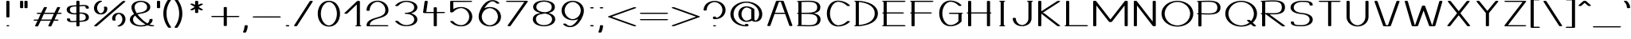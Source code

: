 SplineFontDB: 3.0
FontName: DOF-1-Extended
FullName: DOF-1 Extended
FamilyName: DOF-1
Weight: Extended
Copyright: he DOF-1 typeface was created by Paul Bernhard with Donald E. Knuth's typographic system METAFONT. METAFONT's bitmap ouput was converted to outlines via mftrace.
Version: 1.1
ItalicAngle: 0
UnderlinePosition: -91.0222
UnderlineWidth: 45.5111
Ascent: 819
Descent: 205
InvalidEm: 0
LayerCount: 2
Layer: 0 0 "Back" 1
Layer: 1 0 "Fore" 0
OS2Version: 0
OS2_WeightWidthSlopeOnly: 0
OS2_UseTypoMetrics: 0
CreationTime: 1494150355
ModificationTime: 1494150763
OS2TypoAscent: 0
OS2TypoAOffset: 1
OS2TypoDescent: 0
OS2TypoDOffset: 1
OS2TypoLinegap: 0
OS2WinAscent: 0
OS2WinAOffset: 1
OS2WinDescent: 0
OS2WinDOffset: 1
HheadAscent: 0
HheadAOffset: 1
HheadDescent: 0
HheadDOffset: 1
OS2Vendor: 'PfEd'
MarkAttachClasses: 1
DEI: 91125
Encoding: ISO8859-1
UnicodeInterp: none
NameList: AGL For New Fonts
DisplaySize: -48
AntiAlias: 1
FitToEm: 0
WinInfo: 0 9 10
BeginPrivate: 3
lenIV 1 4
BlueValues 2 []
ForceBold 5 false
EndPrivate
BeginChars: 260 102

StartChar: space
Encoding: 32 32 0
Width: 455
VWidth: 910
Flags: HW
LayerCount: 2
EndChar

StartChar: exclam
Encoding: 33 33 1
Width: 506
VWidth: 910
Flags: HW
LayerCount: 2
Fore
SplineSet
236 818 m 0
 261 822 291 816 301 806 c 2
 304 804 l 1
 304 552 l 1
 304 300 l 1
 300 297 l 2
 296 293 289 290 278 287 c 0
 267 285 240 285 229 287 c 0
 218 290 211 293 207 297 c 2
 203 300 l 1
 203 552 l 1
 203 803 l 1
 206 806 l 2
 211 811 221 815 236 818 c 0
237 36 m 0
 241 36 249 37 257 37 c 0
 269 36 272 37 280 35 c 0
 291 31 297 29 301 24 c 0
 305 20 305 18 301 14 c 0
 297 9 291 7 280 3 c 0
 271 1 269 1 253 1 c 0
 237 1 235 1 227 3 c 0
 222 5 215 6 212 8 c 0
 207 11 202 15 202 18 c 0
 202 22 205 25 210 28 c 0
 215 31 229 35 237 36 c 0
EndSplineSet
EndChar

StartChar: quotedbl
Encoding: 34 34 2
Width: 506
VWidth: 910
Flags: HW
LayerCount: 2
Fore
SplineSet
165 818 m 0
 190 822 220 816 230 806 c 2
 233 804 l 1
 233 700 l 1
 233 596 l 1
 230 593 l 2
 227 589 219 586 209 583 c 0
 202 581 198 581 183 581 c 0
 167 581 163 581 157 583 c 0
 146 586 138 589 135 593 c 2
 132 596 l 1
 132 699 l 1
 132 803 l 1
 135 806 l 2
 140 811 150 815 165 818 c 0
306 818 m 0
 331 822 361 816 371 806 c 2
 374 804 l 1
 374 700 l 1
 374 596 l 1
 371 593 l 2
 368 589 360 586 350 583 c 0
 343 581 339 581 324 581 c 0
 308 581 304 581 298 583 c 0
 287 586 279 589 276 593 c 2
 273 596 l 1
 273 699 l 1
 273 803 l 1
 276 806 l 2
 281 811 291 815 306 818 c 0
EndSplineSet
EndChar

StartChar: numbersign
Encoding: 35 35 3
Width: 1011
VWidth: 910
Flags: HW
LayerCount: 2
Fore
SplineSet
419 613 m 0
 434 615 455 614 467 610 c 0
 479 607 485 601 485 596 c 0
 485 594 472 567 445 512 c 0
 423 466 405 430 405 429 c 2
 565 429 l 1
 726 429 l 1
 758 493 l 2
 816 612 811 601 816 604 c 0
 833 616 878 618 900 607 c 0
 905 604 910 599 910 596 c 0
 910 594 892 558 869 512 c 0
 847 466 829 430 829 429 c 2
 874 429 l 2
 899 429 922 429 926 428 c 0
 953 424 967 413 958 404 c 0
 953 399 941 394 926 392 c 0
 922 391 895 391 865 391 c 2
 811 391 l 1
 770 308 l 1
 728 224 l 2
 728 223 747 223 773 223 c 0
 819 223 828 222 840 218 c 0
 851 215 859 209 859 204 c 0
 859 199 851 193 840 190 c 0
 827 185 820 186 764 186 c 2
 709 186 l 1
 667 99 l 2
 635 35 625 13 623 11 c 0
 608 -2 558 -4 535 8 c 0
 530 11 526 14 526 18 c 0
 526 20 539 48 566 103 c 0
 588 149 606 185 606 186 c 2
 446 186 l 1
 285 186 l 1
 253 121 l 2
 195 2 201 13 196 10 c 0
 179 -2 133 -4 111 7 c 0
 106 10 101 15 101 18 c 0
 101 20 119 57 142 103 c 0
 164 149 182 185 182 186 c 2
 137 186 l 2
 112 186 90 186 86 187 c 0
 59 191 45 201 54 210 c 0
 59 215 71 220 86 222 c 0
 90 223 117 223 147 223 c 2
 201 223 l 1
 242 307 l 2
 264 353 283 390 283 390 c 2
 283 391 264 391 238 391 c 0
 192 391 183 392 171 396 c 0
 160 399 152 406 152 411 c 0
 152 416 160 421 171 424 c 0
 184 429 192 429 248 429 c 2
 302 429 l 1
 344 515 l 2
 376 579 387 601 390 603 c 0
 395 608 406 611 419 613 c 0
707 390 m 2
 707 391 635 391 547 391 c 2
 386 391 l 1
 345 308 l 2
 322 262 304 224 304 224 c 2
 304 223 376 223 464 223 c 2
 625 223 l 1
 666 307 l 2
 689 353 707 390 707 390 c 2
EndSplineSet
EndChar

StartChar: dollar
Encoding: 36 36 4
Width: 910
VWidth: 910
Flags: HW
LayerCount: 2
Fore
SplineSet
438 818 m 0
 463 822 493 816 503 806 c 2
 506 804 l 1
 506 739 l 1
 506 675 l 1
 509 675 l 2
 510 675 525 676 543 678 c 0
 625 685 660 685 701 679 c 0
 767 670 801 645 807 599 c 0
 811 581 809 577 802 572 c 0
 782 560 735 560 715 572 c 0
 710 575 708 577 708 588 c 0
 706 612 699 627 684 637 c 0
 668 648 650 649 561 642 c 0
 540 640 519 638 514 637 c 2
 506 637 l 1
 506 537 l 1
 506 437 l 1
 513 438 l 2
 518 439 532 439 546 440 c 0
 661 443 753 411 788 357 c 0
 802 337 808 318 809 293 c 0
 810 260 801 234 781 213 c 0
 742 171 663 151 532 147 c 1
 506 147 l 1
 506 81 l 1
 506 15 l 1
 503 13 l 2
 486 -4 423 -3 408 13 c 2
 405 16 l 1
 405 80 l 2
 405 135 405 144 404 144 c 0
 403 144 390 143 375 142 c 0
 287 134 251 134 211 140 c 0
 170 145 143 157 125 176 c 0
 113 188 107 201 103 220 c 0
 100 238 102 243 109 248 c 0
 129 260 176 260 196 248 c 0
 201 245 203 242 203 232 c 0
 205 207 212 192 227 182 c 0
 238 175 251 172 282 173 c 0
 293 174 311 175 324 176 c 0
 336 177 356 178 370 179 c 0
 384 180 397 181 400 182 c 2
 405 182 l 1
 405 282 l 1
 405 381 l 1
 400 381 l 2
 379 378 340 378 316 380 c 0
 230 385 165 409 128 447 c 0
 113 464 102 483 97 507 c 0
 95 519 95 546 98 558 c 0
 108 602 140 631 200 650 c 0
 241 663 293 670 370 672 c 2
 405 673 l 1
 405 738 l 1
 405 803 l 1
 408 806 l 2
 413 811 423 815 438 818 c 0
405 528 m 1
 405 635 l 1
 396 635 l 2
 304 633 258 625 229 603 c 0
 209 588 199 566 197 538 c 0
 196 518 200 500 208 483 c 0
 222 456 244 437 279 426 c 0
 301 419 319 417 350 417 c 0
 372 417 380 417 398 420 c 2
 405 421 l 1
 405 528 l 1
591 400 m 0
 573 403 538 403 515 400 c 2
 507 399 l 1
 506 291 l 1
 506 184 l 1
 514 184 l 2
 529 184 564 186 580 188 c 0
 653 194 690 214 704 256 c 0
 710 274 709 302 703 323 c 0
 700 332 693 344 687 352 c 0
 668 377 634 395 591 400 c 0
EndSplineSet
EndChar

StartChar: percent
Encoding: 37 37 5
Width: 1112
VWidth: 910
Flags: HW
LayerCount: 2
Fore
SplineSet
240 824 m 0
 251 826 274 825 285 822 c 0
 300 818 309 812 309 806 c 0
 309 800 304 795 288 790 c 0
 224 768 174 712 157 644 c 0
 144 594 149 545 172 501 c 0
 191 461 224 430 259 422 c 0
 269 419 275 420 286 424 c 0
 315 434 343 458 359 487 c 0
 379 524 384 568 370 606 c 0
 366 618 365 619 370 624 c 0
 385 638 435 640 458 628 c 0
 465 624 467 622 471 609 c 0
 486 566 480 519 457 479 c 0
 427 427 375 395 306 385 c 0
 291 383 253 383 238 385 c 0
 172 393 124 418 90 463 c 0
 57 508 43 568 52 624 c 0
 59 674 82 719 118 756 c 0
 137 774 155 788 178 800 c 0
 196 810 225 821 240 824 c 0
993 818 m 0
 1001 819 1018 819 1027 818 c 0
 1052 814 1066 805 1059 796 c 0
 1055 791 148 11 144 8 c 0
 132 2 106 -2 86 1 c 0
 61 5 46 15 53 24 c 0
 58 29 965 809 970 811 c 0
 975 814 983 816 993 818 c 0
823 435 m 0
 832 436 868 435 879 434 c 0
 941 426 989 400 1022 356 c 0
 1055 311 1069 252 1060 196 c 0
 1053 146 1030 100 994 63 c 0
 965 35 933 15 892 1 c 0
 877 -4 864 -5 848 -5 c 0
 821 -3 803 4 803 13 c 0
 803 19 809 24 826 29 c 0
 889 51 938 107 955 175 c 0
 968 225 963 274 940 319 c 0
 921 358 889 389 854 397 c 0
 844 400 837 399 826 395 c 0
 797 385 770 361 754 332 c 0
 734 295 729 251 743 213 c 0
 747 201 747 200 742 195 c 0
 727 181 677 179 654 191 c 0
 647 195 646 197 642 210 c 0
 627 253 632 300 655 340 c 0
 687 396 746 430 823 435 c 0
EndSplineSet
EndChar

StartChar: ampersand
Encoding: 38 38 6
Width: 910
VWidth: 910
Flags: HW
LayerCount: 2
Fore
SplineSet
422 824 m 0
 438 825 470 825 486 824 c 0
 629 815 734 748 755 654 c 0
 762 619 759 583 744 554 c 0
 716 496 645 451 542 426 c 0
 521 421 505 417 471 412 c 0
 436 406 415 402 394 397 c 0
 377 392 351 384 350 383 c 0
 349 382 379 343 402 317 c 0
 474 232 565 156 653 102 c 0
 658 99 662 96 664 95 c 2
 668 94 l 1
 675 100 l 2
 702 123 722 153 729 186 c 0
 731 197 733 210 733 218 c 0
 733 223 732 224 735 228 c 0
 740 233 747 236 759 238 c 0
 772 241 794 241 807 238 c 0
 819 236 826 233 831 228 c 0
 834 224 834 224 834 218 c 0
 834 203 830 180 825 165 c 0
 811 127 785 93 744 66 c 2
 735 60 l 1
 737 59 l 2
 742 56 766 49 776 46 c 0
 796 41 807 38 830 37 c 0
 843 37 853 36 858 35 c 0
 875 30 885 25 885 18 c 0
 885 10 871 4 848 1 c 0
 838 -1 800 0 784 2 c 0
 750 7 714 14 684 26 c 2
 673 30 l 1
 654 25 l 2
 609 10 562 1 506 -4 c 0
 483 -6 424 -6 403 -4 c 0
 348 1 301 13 259 29 c 0
 244 35 216 49 204 56 c 0
 189 65 171 79 161 89 c 0
 120 128 100 175 102 228 c 0
 104 272 121 308 155 340 c 0
 173 357 194 371 221 385 c 0
 230 390 238 393 238 394 c 2
 238 394 235 399 230 405 c 0
 193 462 168 518 157 567 c 0
 147 614 151 654 168 690 c 0
 204 765 301 816 422 824 c 0
487 785 m 0
 478 787 446 787 439 786 c 0
 417 784 400 781 381 775 c 0
 312 752 266 704 255 644 c 0
 253 631 253 603 255 589 c 0
 262 542 282 491 316 435 c 2
 322 423 l 1
 340 428 l 2
 361 433 395 440 419 444 c 0
 454 449 468 452 484 456 c 0
 535 469 577 488 606 513 c 0
 627 530 643 553 650 575 c 0
 655 590 656 600 656 618 c 0
 656 637 655 648 650 664 c 0
 644 684 634 701 619 718 c 0
 589 752 541 778 487 785 c 0
283 333 m 0
 278 339 273 345 273 345 c 2
 273 346 270 343 265 340 c 0
 226 309 206 273 203 228 c 0
 201 187 215 150 241 117 c 0
 250 107 259 97 273 88 c 0
 287 77 294 73 312 64 c 0
 342 49 371 40 406 35 c 0
 467 26 544 34 600 56 c 2
 607 59 l 1
 593 67 l 2
 514 112 438 169 364 243 c 0
 331 276 307 303 283 333 c 0
EndSplineSet
EndChar

StartChar: parenleft
Encoding: 40 40 7
Width: 354
VWidth: 910
Flags: HW
LayerCount: 2
Fore
SplineSet
240 869 m 0
 263 872 290 866 299 857 c 0
 304 852 305 851 293 835 c 0
 224 742 179 636 161 523 c 0
 155 482 153 455 153 410 c 0
 153 365 155 337 161 297 c 0
 179 183 224 78 293 -15 c 0
 305 -31 304 -33 299 -38 c 0
 291 -46 274 -50 253 -50 c 0
 233 -50 216 -46 208 -40 c 0
 203 -36 178 -3 161 25 c 0
 104 115 68 223 56 329 c 0
 52 360 52 372 52 410 c 0
 52 448 52 460 56 492 c 0
 68 598 104 704 161 794 c 0
 178 822 203 855 208 859 c 0
 214 864 225 867 240 869 c 0
EndSplineSet
EndChar

StartChar: parenright
Encoding: 41 41 8
Width: 354
VWidth: 910
Flags: HW
LayerCount: 2
Fore
SplineSet
89 869 m 0
 110 871 137 866 147 859 c 0
 152 855 176 822 193 794 c 0
 250 704 287 598 299 492 c 0
 303 460 302 448 302 410 c 0
 302 372 303 360 299 329 c 0
 287 223 250 115 193 25 c 0
 176 -3 152 -36 147 -40 c 0
 139 -46 121 -50 102 -50 c 0
 80 -50 63 -46 55 -38 c 0
 50 -33 49 -31 61 -15 c 0
 130 78 175 183 193 297 c 0
 199 337 201 365 201 410 c 0
 201 455 199 482 193 523 c 0
 175 636 130 742 61 835 c 0
 50 850 49 852 54 857 c 0
 59 863 73 867 89 869 c 0
EndSplineSet
EndChar

StartChar: asterisk
Encoding: 42 42 9
Width: 809
VWidth: 910
Flags: HW
LayerCount: 2
Fore
SplineSet
387 818 m 0
 412 822 442 816 452 806 c 2
 455 804 l 1
 455 745 l 1
 456 686 l 1
 488 705 l 2
 508 717 522 724 526 725 c 0
 557 735 606 728 609 713 c 0
 610 710 608 706 603 703 c 0
 601 701 569 683 533 662 c 0
 496 641 466 624 466 623 c 1
 465 623 496 605 533 583 c 0
 571 561 603 542 605 540 c 0
 610 536 611 534 609 530 c 0
 605 525 596 520 581 516 c 0
 569 514 547 514 535 517 c 0
 523 519 520 521 485 541 c 0
 470 551 456 558 456 558 c 2
 455 558 455 532 455 500 c 2
 455 441 l 1
 451 437 l 2
 443 430 427 426 405 426 c 0
 382 426 366 430 358 437 c 2
 354 441 l 1
 354 500 l 2
 354 532 354 558 353 558 c 2
 353 558 339 551 324 541 c 0
 289 521 286 519 274 517 c 0
 262 514 240 514 228 516 c 0
 213 520 204 525 200 530 c 0
 198 534 199 536 204 540 c 0
 206 542 238 561 276 583 c 0
 313 605 344 623 343 623 c 1
 343 624 313 641 277 662 c 0
 240 683 209 701 207 703 c 0
 202 706 199 710 200 713 c 0
 200 717 204 720 209 723 c 0
 226 731 261 732 283 725 c 0
 287 724 301 717 321 705 c 2
 354 686 l 1
 354 745 l 1
 355 804 l 1
 358 806 l 2
 363 811 372 815 387 818 c 0
EndSplineSet
EndChar

StartChar: plus
Encoding: 43 43 10
Width: 1011
VWidth: 910
Flags: HW
LayerCount: 2
Fore
SplineSet
488 613 m 0
 513 617 543 612 553 602 c 2
 556 599 l 1
 556 462 l 1
 556 326 l 1
 737 326 l 2
 848 326 921 326 926 325 c 0
 941 323 953 318 958 313 c 0
 967 304 953 293 926 289 c 0
 921 288 848 289 737 289 c 2
 556 289 l 1
 556 152 l 1
 556 15 l 1
 553 13 l 2
 536 -4 473 -3 458 13 c 2
 455 16 l 1
 455 153 l 1
 455 289 l 1
 274 289 l 2
 163 289 91 288 86 289 c 0
 59 293 45 304 54 313 c 0
 59 318 71 323 86 325 c 0
 91 326 163 326 274 326 c 2
 455 326 l 1
 455 461 l 1
 455 598 l 1
 458 602 l 2
 463 607 473 610 488 613 c 0
EndSplineSet
EndChar

StartChar: comma
Encoding: 44 44 11
Width: 303
VWidth: 910
Flags: HW
LayerCount: 2
Fore
SplineSet
134 36 m 0
 159 40 189 35 199 25 c 2
 202 22 l 1
 202 5 l 2
 199 -56 184 -116 158 -171 c 0
 154 -179 150 -187 149 -189 c 0
 142 -196 124 -202 101 -202 c 0
 88 -202 76 -201 67 -198 c 0
 61 -196 59 -194 55 -190 c 0
 50 -185 49 -184 57 -167 c 0
 84 -111 98 -57 101 5 c 2
 101 21 l 1
 104 25 l 2
 109 30 119 33 134 36 c 0
EndSplineSet
EndChar

StartChar: hyphen
Encoding: 45 45 12
Width: 1011
VWidth: 910
Flags: HW
LayerCount: 2
Fore
SplineSet
85 325 m 0
 93 326 918 326 926 325 c 0
 953 321 967 310 958 301 c 0
 953 296 941 291 926 289 c 0
 917 288 95 288 86 289 c 0
 65 292 51 300 51 308 c 0
 51 315 66 322 85 325 c 0
EndSplineSet
EndChar

StartChar: period
Encoding: 46 46 13
Width: 303
VWidth: 910
Flags: HW
LayerCount: 2
Fore
SplineSet
130 43 m 0
 164 48 200 41 209 28 c 0
 213 23 213 21 209 16 c 0
 197 1 146 -6 113 5 c 0
 99 10 91 17 91 23 c 0
 91 26 95 31 100 34 c 0
 105 38 119 42 130 43 c 0
EndSplineSet
EndChar

StartChar: slash
Encoding: 47 47 14
Width: 708
VWidth: 910
Flags: HW
LayerCount: 2
Fore
SplineSet
589 818 m 0
 603 820 621 820 635 816 c 0
 648 813 657 806 657 801 c 0
 657 799 596 704 404 407 c 0
 266 192 150 15 149 13 c 0
 133 -3 71 -4 54 13 c 0
 52 15 51 16 51 18 c 0
 51 20 112 115 304 412 c 0
 442 627 558 804 559 806 c 0
 564 811 574 815 589 818 c 0
EndSplineSet
EndChar

StartChar: zero
Encoding: 48 48 15
Width: 910
VWidth: 910
Flags: HW
LayerCount: 2
Fore
SplineSet
426 824 m 0
 441 825 468 825 482 824 c 0
 566 818 633 789 689 736 c 0
 783 646 829 495 810 344 c 0
 792 197 715 77 608 26 c 0
 541 -5 458 -13 379 2 c 0
 318 14 265 41 221 83 c 0
 127 173 81 324 100 475 c 0
 113 581 156 673 221 736 c 0
 276 788 344 818 426 824 c 0
473 786 m 0
 454 788 437 787 417 782 c 0
 375 771 332 742 299 705 c 0
 264 666 240 622 222 568 c 0
 188 466 188 353 222 251 c 0
 240 197 264 153 299 114 c 0
 343 64 403 32 455 32 c 0
 507 32 567 64 611 114 c 0
 646 153 670 197 688 251 c 0
 722 353 722 466 688 568 c 0
 670 622 646 666 611 705 c 0
 573 750 520 780 473 786 c 0
EndSplineSet
EndChar

StartChar: one
Encoding: 49 49 16
Width: 631
VWidth: 910
Flags: HW
LayerCount: 2
Fore
SplineSet
462 818 m 0
 487 822 518 816 528 806 c 2
 531 804 l 1
 531 421 l 1
 531 37 l 1
 540 36 l 2
 559 34 570 29 575 22 c 0
 576 18 577 17 573 13 c 0
 568 8 558 4 543 1 c 0
 530 -1 429 -1 416 1 c 0
 398 4 388 8 384 15 c 0
 383 19 383 21 387 25 c 0
 392 30 405 34 421 36 c 2
 430 37 l 1
 430 370 l 1
 430 701 l 1
 421 694 l 2
 416 689 348 624 269 548 c 0
 112 399 123 409 108 405 c 0
 98 402 76 401 65 403 c 0
 45 406 31 414 31 421 c 0
 31 424 33 425 42 435 c 0
 48 440 139 528 244 627 c 0
 381 757 436 810 440 811 c 0
 445 815 452 816 462 818 c 0
EndSplineSet
EndChar

StartChar: two
Encoding: 50 50 17
Width: 910
VWidth: 910
Flags: HW
LayerCount: 2
Fore
SplineSet
430 824 m 0
 442 825 488 824 501 823 c 0
 553 817 596 805 638 783 c 0
 747 728 813 623 809 509 c 0
 805 409 745 342 609 292 c 0
 577 280 554 273 486 253 c 0
 395 226 357 213 321 194 c 0
 253 159 217 116 206 55 c 0
 205 48 204 41 204 39 c 2
 204 37 l 1
 490 37 l 2
 762 36 777 36 783 35 c 0
 797 31 803 28 807 23 c 0
 810 19 810 19 807 15 c 0
 803 10 796 6 782 2 c 0
 775 1 759 1 455 1 c 2
 136 1 l 1
 127 3 l 2
 117 5 108 9 104 13 c 2
 102 16 l 1
 102 30 l 1
 106 119 159 183 270 230 c 0
 308 246 340 257 426 282 c 0
 516 309 554 322 590 341 c 0
 658 376 694 420 705 481 c 0
 711 519 708 563 694 605 c 0
 670 672 620 730 555 762 c 0
 531 774 516 779 494 783 c 0
 467 788 444 788 418 783 c 0
 395 779 380 774 357 762 c 0
 299 734 251 684 226 625 c 0
 211 592 203 554 203 521 c 2
 203 513 l 1
 199 510 l 2
 194 505 186 502 174 499 c 0
 162 497 136 498 125 501 c 0
 116 503 108 507 104 511 c 2
 102 514 l 1
 102 528 l 1
 107 635 171 732 273 783 c 0
 320 807 371 820 430 824 c 0
EndSplineSet
EndChar

StartChar: three
Encoding: 51 51 18
Width: 910
VWidth: 910
Flags: HW
LayerCount: 2
Fore
SplineSet
421 824 m 0
 437 825 475 825 492 824 c 0
 613 817 707 783 763 728 c 0
 777 714 784 706 792 692 c 0
 802 676 807 661 812 640 c 0
 814 630 814 627 814 608 c 0
 814 589 814 586 812 576 c 0
 804 541 790 515 764 488 c 0
 731 456 684 430 625 414 c 2
 612 410 l 1
 618 409 l 2
 631 405 661 394 675 389 c 0
 766 350 815 288 815 212 c 0
 815 177 805 147 786 119 c 0
 747 60 662 17 552 2 c 0
 472 -10 393 -7 327 10 c 0
 241 33 166 77 110 139 c 0
 103 147 102 148 102 152 c 0
 102 155 103 155 105 158 c 0
 120 172 166 175 191 163 c 0
 195 161 199 158 214 143 c 0
 249 108 278 86 319 66 c 0
 354 49 385 39 421 34 c 0
 436 32 478 32 498 34 c 0
 539 39 575 48 606 62 c 0
 662 88 699 129 710 177 c 0
 715 200 715 223 710 246 c 0
 705 272 690 298 670 319 c 0
 632 356 571 382 498 389 c 0
 491 390 474 390 461 391 c 0
 435 392 426 394 416 399 c 0
 401 405 401 415 416 421 c 0
 426 426 435 428 461 429 c 0
 474 430 491 430 498 431 c 0
 570 438 631 464 669 501 c 0
 692 525 705 548 711 580 c 0
 714 595 714 621 711 636 c 0
 705 668 692 691 669 715 c 0
 631 752 572 778 498 786 c 0
 478 788 436 788 421 786 c 0
 385 781 354 770 319 753 c 0
 278 733 249 711 214 676 c 0
 199 661 195 658 191 656 c 0
 161 642 102 650 102 667 c 0
 102 671 103 672 110 680 c 0
 187 765 296 816 421 824 c 0
EndSplineSet
EndChar

StartChar: four
Encoding: 52 52 19
Width: 834
VWidth: 910
Flags: HW
LayerCount: 2
Fore
SplineSet
159 818 m 0
 190 823 228 814 228 801 c 0
 228 799 217 723 204 631 c 0
 191 539 180 463 180 463 c 2
 180 462 233 462 299 462 c 2
 418 462 l 1
 418 531 l 1
 418 599 l 1
 421 602 l 2
 438 618 499 618 516 602 c 2
 519 599 l 1
 519 531 l 1
 519 462 l 1
 631 462 l 2
 697 462 745 462 749 461 c 0
 764 459 776 455 781 450 c 0
 790 441 776 430 749 426 c 0
 745 425 697 425 631 425 c 2
 519 425 l 1
 519 220 l 1
 519 15 l 1
 516 13 l 2
 499 -4 436 -3 421 13 c 2
 418 16 l 1
 418 221 l 1
 418 425 l 1
 268 425 l 2
 178 425 116 425 111 426 c 0
 90 429 76 436 76 443 c 0
 76 447 126 799 127 803 c 0
 129 809 141 815 159 818 c 0
EndSplineSet
EndChar

StartChar: five
Encoding: 53 53 20
Width: 910
VWidth: 910
Flags: HW
LayerCount: 2
Fore
SplineSet
135 818 m 0
 140 819 208 819 459 819 c 0
 761 818 777 818 783 817 c 0
 797 813 803 810 807 805 c 0
 810 801 810 800 807 796 c 0
 803 791 797 788 783 784 c 0
 777 783 762 783 490 782 c 2
 203 782 l 1
 203 667 l 2
 203 604 203 553 204 553 c 2
 204 553 207 554 212 557 c 0
 226 565 255 579 272 586 c 0
 326 607 381 618 444 620 c 0
 585 623 705 564 770 461 c 0
 829 366 829 248 770 153 c 0
 717 68 624 13 513 -2 c 0
 454 -9 385 -5 327 10 c 0
 241 33 166 77 110 139 c 0
 103 147 102 148 102 152 c 0
 102 155 103 155 105 158 c 0
 120 172 166 175 191 163 c 0
 195 161 199 158 214 143 c 0
 249 108 278 86 319 66 c 0
 366 42 407 33 454 33 c 0
 480 33 497 35 522 43 c 0
 592 66 651 119 684 185 c 0
 699 214 707 239 712 273 c 0
 714 288 714 326 712 341 c 0
 707 375 699 401 684 431 c 0
 662 475 629 513 586 541 c 0
 554 562 519 575 482 581 c 0
 471 583 436 583 421 581 c 0
 385 576 354 565 319 548 c 0
 274 526 237 498 201 459 c 0
 197 454 195 453 190 451 c 0
 181 447 171 445 157 444 c 0
 132 443 112 449 105 457 c 2
 102 460 l 1
 102 632 l 1
 102 803 l 1
 105 806 l 2
 110 811 120 815 135 818 c 0
EndSplineSet
EndChar

StartChar: six
Encoding: 54 54 21
Width: 910
VWidth: 910
Flags: HW
LayerCount: 2
Fore
SplineSet
518 840 m 0
 528 841 554 841 566 840 c 0
 639 835 701 809 747 765 c 0
 758 754 764 749 764 745 c 0
 764 740 755 733 741 729 c 0
 736 727 729 727 717 726 c 0
 698 726 688 727 677 732 c 0
 671 734 670 734 659 745 c 0
 644 761 630 771 613 781 c 0
 579 800 547 807 519 801 c 0
 482 794 435 767 393 727 c 0
 357 694 318 644 289 597 c 0
 286 592 283 587 282 586 c 0
 281 584 281 584 283 584 c 0
 284 585 289 587 294 589 c 0
 388 629 510 630 607 593 c 0
 717 551 794 460 811 353 c 0
 832 221 761 95 634 33 c 0
 536 -13 407 -18 303 22 c 0
 217 55 149 119 117 198 c 0
 91 262 89 330 110 416 c 0
 142 543 221 676 313 755 c 0
 377 809 440 835 518 840 c 0
485 580 m 0
 476 582 447 583 440 582 c 0
 409 579 381 571 352 556 c 0
 297 530 252 485 226 431 c 0
 211 401 203 375 198 341 c 0
 196 326 196 288 198 273 c 0
 203 239 211 214 226 185 c 0
 240 158 256 134 278 112 c 0
 319 71 372 42 426 34 c 0
 441 32 469 32 484 34 c 0
 546 44 611 82 652 134 c 0
 685 174 705 220 712 273 c 0
 714 288 714 326 712 341 c 0
 707 375 699 401 684 431 c 0
 670 457 655 480 633 502 c 0
 592 543 537 573 485 580 c 0
EndSplineSet
EndChar

StartChar: seven
Encoding: 55 55 22
Width: 809
VWidth: 910
Flags: HW
LayerCount: 2
Fore
SplineSet
85 818 m 0
 93 819 716 819 724 818 c 0
 745 815 759 808 758 800 c 0
 758 798 700 716 479 405 c 0
 326 189 199 13 198 11 c 0
 184 -2 136 -4 113 7 c 0
 102 12 100 18 105 25 c 0
 106 27 227 198 374 405 c 0
 521 612 642 781 642 782 c 2
 367 782 l 2
 197 782 91 782 86 783 c 0
 65 786 51 793 51 801 c 0
 51 808 66 815 85 818 c 0
EndSplineSet
EndChar

StartChar: eight
Encoding: 56 56 23
Width: 910
VWidth: 910
Flags: HW
LayerCount: 2
Fore
SplineSet
417 824 m 0
 435 825 473 825 492 824 c 0
 652 815 765 757 795 670 c 0
 805 643 806 610 800 578 c 0
 785 504 729 458 621 430 c 0
 612 427 604 425 605 425 c 2
 605 425 613 423 621 420 c 0
 669 405 714 384 745 359 c 0
 791 322 815 276 815 221 c 0
 815 172 794 127 756 91 c 0
 737 73 716 59 689 44 c 0
 638 19 576 2 503 -4 c 0
 485 -6 425 -6 408 -4 c 0
 334 2 272 19 222 44 c 0
 194 59 173 73 154 91 c 0
 106 137 86 196 99 262 c 0
 114 336 171 383 283 411 c 0
 300 416 341 424 345 424 c 0
 349 424 346 425 335 428 c 0
 288 437 249 451 214 468 c 0
 154 498 120 537 109 589 c 0
 107 597 107 601 107 618 c 0
 107 635 107 639 109 649 c 0
 116 683 132 709 157 734 c 0
 210 785 303 818 417 824 c 0
482 786 m 0
 387 792 296 766 249 718 c 0
 228 697 215 673 210 645 c 0
 207 630 207 605 210 591 c 0
 219 548 248 515 295 491 c 0
 339 468 390 455 466 449 c 2
 492 446 l 1
 510 449 l 2
 561 458 596 467 623 482 c 0
 671 507 697 544 702 600 c 0
 707 646 693 686 661 718 c 0
 623 756 558 781 482 786 c 0
505 404 m 0
 492 406 492 406 485 405 c 0
 481 404 465 403 447 400 c 0
 365 388 325 379 290 364 c 0
 229 339 200 295 197 229 c 0
 196 186 208 151 235 118 c 0
 269 78 329 47 395 37 c 0
 419 32 428 33 455 33 c 0
 499 33 533 38 570 51 c 0
 661 82 714 145 714 221 c 0
 714 246 708 268 697 290 c 0
 684 315 665 336 637 354 c 0
 625 362 600 375 585 381 c 0
 561 390 530 399 505 404 c 0
EndSplineSet
EndChar

StartChar: nine
Encoding: 57 57 24
Width: 910
VWidth: 910
Flags: HW
LayerCount: 2
Fore
SplineSet
423 824 m 0
 428 824 442 825 453 825 c 0
 559 826 656 791 723 725 c 0
 792 659 824 569 813 471 c 0
 795 315 694 137 575 47 c 0
 513 1 454 -19 380 -22 c 0
 294 -24 217 3 163 54 c 0
 152 65 147 71 147 75 c 0
 147 80 155 86 169 90 c 0
 174 92 181 92 194 93 c 0
 212 93 222 92 233 87 c 0
 239 85 240 85 251 74 c 0
 266 58 280 48 297 38 c 0
 331 19 363 12 392 18 c 0
 428 25 475 52 518 92 c 0
 553 125 593 175 622 223 c 0
 625 227 627 232 628 233 c 0
 629 235 629 235 627 235 c 0
 626 234 621 232 616 230 c 0
 522 190 400 190 303 227 c 0
 209 262 137 334 110 422 c 0
 75 529 105 646 188 725 c 0
 248 783 328 817 423 824 c 0
485 785 m 0
 476 787 447 787 440 786 c 0
 409 783 381 776 352 761 c 0
 297 735 252 689 226 635 c 0
 211 605 203 580 198 546 c 0
 196 531 196 493 198 478 c 0
 203 444 211 419 226 390 c 0
 240 363 256 339 278 317 c 0
 319 276 372 246 426 238 c 0
 441 236 469 236 484 238 c 0
 546 248 611 287 652 339 c 0
 685 379 705 425 712 478 c 0
 714 493 714 531 712 546 c 0
 707 580 699 605 684 635 c 0
 670 661 655 685 633 707 c 0
 592 748 537 778 485 785 c 0
EndSplineSet
EndChar

StartChar: colon
Encoding: 58 58 25
Width: 303
VWidth: 910
Flags: HW
LayerCount: 2
Fore
SplineSet
130 613 m 0
 164 618 200 611 209 598 c 0
 213 593 213 591 209 586 c 0
 197 571 146 564 113 575 c 0
 99 580 91 587 91 593 c 0
 91 596 95 600 100 603 c 0
 105 607 119 612 130 613 c 0
130 43 m 0
 164 48 200 41 209 28 c 0
 213 23 213 21 209 16 c 0
 197 1 146 -6 113 5 c 0
 99 10 91 17 91 23 c 0
 91 26 95 31 100 34 c 0
 105 38 119 42 130 43 c 0
EndSplineSet
EndChar

StartChar: semicolon
Encoding: 59 59 26
Width: 303
VWidth: 910
Flags: HW
LayerCount: 2
Fore
SplineSet
130 616 m 0
 164 621 200 615 209 602 c 0
 213 597 213 595 209 590 c 0
 197 575 146 568 113 579 c 0
 99 584 91 590 91 596 c 0
 91 599 95 604 100 607 c 0
 105 611 119 615 130 616 c 0
134 36 m 0
 159 40 189 35 199 25 c 2
 202 22 l 1
 202 5 l 2
 199 -56 184 -116 158 -171 c 0
 154 -179 150 -187 149 -189 c 0
 142 -196 124 -202 101 -202 c 0
 88 -202 76 -201 67 -198 c 0
 61 -196 59 -194 55 -190 c 0
 50 -185 49 -184 57 -167 c 0
 84 -111 98 -57 101 5 c 2
 101 21 l 1
 104 25 l 2
 109 30 119 33 134 36 c 0
EndSplineSet
EndChar

StartChar: less
Encoding: 60 60 27
Width: 1011
VWidth: 910
Flags: HW
LayerCount: 2
Fore
SplineSet
892 613 m 0
 923 618 960 609 960 596 c 0
 960 591 955 587 950 584 c 0
 947 583 213 320 179 309 c 2
 174 308 l 1
 559 170 l 2
 771 94 946 32 949 30 c 0
 960 25 963 18 958 13 c 0
 946 1 908 -3 882 4 c 0
 875 5 66 293 61 296 c 0
 56 299 51 303 51 307 c 0
 51 312 56 316 61 319 c 0
 66 321 874 609 880 611 c 0
 882 612 887 612 892 613 c 0
EndSplineSet
EndChar

StartChar: equal
Encoding: 61 61 28
Width: 1011
VWidth: 910
Flags: HW
LayerCount: 2
Fore
SplineSet
85 428 m 0
 93 429 918 429 926 428 c 0
 953 424 967 413 958 404 c 0
 953 399 941 394 926 392 c 0
 917 391 95 391 86 392 c 0
 65 395 51 403 51 411 c 0
 51 418 66 425 85 428 c 0
85 223 m 0
 93 224 918 224 926 223 c 0
 953 219 967 208 958 199 c 0
 953 194 941 190 926 188 c 0
 917 187 95 187 86 188 c 0
 65 191 51 198 51 206 c 0
 51 213 66 220 85 223 c 0
EndSplineSet
EndChar

StartChar: greater
Encoding: 62 62 29
Width: 1011
VWidth: 910
Flags: HW
LayerCount: 2
Fore
SplineSet
85 613 m 0
 99 615 117 615 130 611 c 0
 136 610 945 322 950 319 c 0
 955 316 960 312 960 307 c 0
 960 303 955 299 950 296 c 0
 945 293 136 5 130 4 c 0
 103 -3 66 1 54 13 c 0
 49 18 51 25 62 30 c 0
 65 32 240 94 452 170 c 2
 837 308 l 1
 832 309 l 2
 798 320 64 583 61 584 c 0
 56 587 51 591 51 596 c 0
 51 603 66 610 85 613 c 0
EndSplineSet
EndChar

StartChar: question
Encoding: 63 63 30
Width: 809
VWidth: 910
Flags: HW
LayerCount: 2
Fore
SplineSet
380 824 m 0
 390 825 438 824 451 823 c 0
 531 814 598 789 654 744 c 0
 666 734 689 711 699 698 c 0
 714 678 731 651 740 629 c 0
 767 559 764 478 730 409 c 0
 710 369 685 337 650 309 c 0
 602 270 543 246 471 239 c 0
 457 237 408 237 395 239 c 0
 375 241 362 246 357 252 c 2
 354 255 l 1
 354 280 l 1
 354 306 l 1
 357 309 l 2
 364 317 380 321 405 321 c 0
 429 321 445 317 452 309 c 2
 455 306 l 1
 455 291 l 2
 455 283 455 277 456 277 c 2
 456 277 461 277 467 279 c 0
 497 285 531 303 559 325 c 0
 572 335 590 354 600 366 c 0
 646 426 666 500 654 574 c 0
 650 597 643 617 632 642 c 0
 619 667 604 688 583 709 c 0
 529 763 452 792 385 786 c 0
 346 782 304 768 268 743 c 0
 215 708 176 655 161 596 c 0
 156 578 152 552 152 535 c 0
 152 529 152 529 149 526 c 0
 132 509 71 509 54 526 c 2
 51 529 l 1
 51 542 l 2
 54 599 74 652 110 698 c 0
 120 711 144 734 157 744 c 0
 189 770 225 789 266 803 c 0
 301 815 334 821 380 824 c 0
389 36 m 0
 398 37 422 37 431 35 c 0
 464 28 464 10 431 3 c 0
 418 0 392 0 379 3 c 0
 364 7 354 12 354 18 c 0
 354 26 367 33 389 36 c 0
EndSplineSet
EndChar

StartChar: at
Encoding: 64 64 31
Width: 1213
VWidth: 910
Flags: HW
LayerCount: 2
Fore
SplineSet
568 789 m 0
 610 792 659 789 705 783 c 0
 858 762 989 688 1059 583 c 0
 1091 535 1109 488 1116 432 c 0
 1118 416 1118 371 1116 356 c 0
 1111 317 1102 283 1088 257 c 0
 1056 199 1005 164 936 153 c 0
 918 150 882 150 866 152 c 0
 832 157 805 168 789 183 c 2
 786 186 l 1
 782 184 l 2
 775 179 751 171 739 167 c 0
 694 153 646 146 600 147 c 0
 533 149 478 169 435 205 c 0
 389 244 361 297 351 360 c 0
 349 375 349 412 351 427 c 0
 361 489 389 542 435 581 c 0
 470 611 513 629 566 636 c 0
 579 638 585 638 609 638 c 0
 644 638 667 636 699 629 c 0
 745 619 790 601 828 576 c 0
 838 569 857 555 861 551 c 2
 865 547 l 1
 865 388 l 1
 866 229 l 1
 867 223 l 2
 872 208 881 196 893 190 c 2
 899 188 l 1
 906 189 l 2
 926 195 949 211 965 229 c 0
 993 262 1009 303 1015 358 c 0
 1017 373 1017 415 1015 431 c 0
 1006 502 978 561 928 616 c 0
 865 684 768 733 670 748 c 0
 646 752 634 752 607 752 c 0
 572 752 550 750 518 744 c 0
 452 730 390 702 337 662 c 0
 258 603 210 524 198 431 c 0
 196 413 196 372 198 355 c 0
 206 289 232 233 273 183 c 0
 341 101 449 47 563 35 c 0
 580 33 579 31 579 35 c 0
 579 40 577 44 573 45 c 0
 564 48 556 54 556 59 c 0
 556 62 561 67 566 69 c 0
 580 76 603 79 626 76 c 0
 652 72 669 64 676 49 c 0
 679 44 679 42 679 35 c 0
 679 28 679 27 676 22 c 0
 666 4 642 -5 602 -5 c 0
 546 -5 480 4 426 19 c 0
 334 44 255 90 198 149 c 0
 141 207 107 275 97 353 c 0
 95 370 95 414 97 432 c 0
 103 482 121 527 146 569 c 0
 224 696 380 778 568 789 c 0
628 601 m 0
 615 602 603 602 595 601 c 0
 581 598 560 590 545 579 c 0
 511 557 484 523 467 481 c 0
 456 453 451 426 451 393 c 0
 451 352 459 319 477 284 c 0
 501 238 541 202 582 188 c 0
 595 184 601 184 616 184 c 0
 661 187 712 206 754 238 c 2
 764 245 l 1
 764 392 l 1
 764 541 l 1
 755 547 l 2
 715 577 671 596 628 601 c 0
EndSplineSet
EndChar

StartChar: A
Encoding: 65 65 32
Width: 961
VWidth: 910
Flags: HW
LayerCount: 2
Fore
SplineSet
387 818 m 0
 398 820 562 820 574 818 c 0
 589 815 598 811 603 806 c 0
 605 804 633 727 745 412 c 0
 821 197 885 20 885 18 c 0
 885 5 848 -4 816 1 c 0
 801 4 792 8 787 13 c 0
 785 15 770 56 718 203 c 2
 651 391 l 1
 481 391 l 1
 310 391 l 1
 243 203 l 2
 191 56 176 15 174 13 c 0
 169 8 160 4 145 1 c 0
 113 -4 76 5 76 18 c 0
 76 20 140 197 216 412 c 0
 328 727 356 804 358 806 c 0
 363 811 372 815 387 818 c 0
574 606 m 2
 512 782 l 1
 481 782 l 1
 449 782 l 1
 387 606 l 2
 352 509 324 430 324 430 c 2
 324 429 395 429 481 429 c 0
 567 429 637 429 637 430 c 2
 637 430 609 509 574 606 c 2
EndSplineSet
EndChar

StartChar: B
Encoding: 66 66 33
Width: 910
VWidth: 910
Flags: HW
LayerCount: 2
Fore
SplineSet
343 826 m 0
 380 827 474 827 499 826 c 0
 588 820 650 807 699 783 c 0
 744 761 772 734 790 698 c 0
 802 673 807 648 809 614 c 0
 810 588 807 567 800 546 c 0
 778 480 717 437 612 414 c 0
 605 412 599 411 600 411 c 0
 601 410 604 409 609 408 c 0
 632 404 665 394 686 386 c 0
 760 356 801 312 812 248 c 0
 814 237 814 233 814 213 c 0
 814 187 813 177 808 157 c 0
 803 135 796 118 785 102 c 0
 752 53 692 21 602 5 c 0
 573 0 540 -3 496 -6 c 0
 472 -8 362 -8 323 -6 c 0
 197 -1 146 0 116 0 c 0
 84 0 66 5 58 13 c 0
 54 18 54 20 58 25 c 0
 63 30 76 34 93 36 c 2
 102 37 l 1
 102 215 l 1
 102 391 l 1
 93 392 l 2
 78 394 65 397 60 402 c 0
 57 405 55 409 56 411 c 0
 58 419 72 426 93 428 c 2
 102 429 l 1
 102 605 l 1
 102 782 l 1
 93 783 l 2
 73 785 61 790 56 797 c 0
 55 801 55 802 59 806 c 0
 65 814 85 819 116 819 c 0
 140 819 185 820 258 824 c 0
 292 825 329 825 343 826 c 0
484 788 m 0
 464 789 382 790 351 789 c 0
 336 788 299 787 266 786 c 0
 234 784 206 784 205 784 c 2
 203 784 l 1
 203 606 l 1
 203 429 l 1
 281 429 l 2
 421 429 478 431 536 441 c 0
 608 453 657 478 683 516 c 0
 701 542 709 575 708 614 c 0
 706 645 702 669 690 692 c 0
 679 715 663 733 642 747 c 0
 631 754 611 764 597 769 c 0
 569 779 531 785 484 788 c 0
431 390 m 0
 419 391 364 390 307 391 c 2
 203 391 l 1
 203 214 l 1
 203 35 l 1
 207 35 l 2
 209 35 225 35 244 35 c 0
 417 28 478 27 537 35 c 0
 593 42 634 59 663 84 c 0
 695 112 711 152 714 206 c 0
 717 285 679 338 601 364 c 0
 560 379 510 386 431 390 c 0
EndSplineSet
EndChar

StartChar: C
Encoding: 67 67 34
Width: 910
VWidth: 910
Flags: HW
LayerCount: 2
Fore
SplineSet
431 824 m 0
 440 825 490 824 502 823 c 0
 575 817 641 799 701 770 c 0
 747 747 787 721 823 687 c 0
 837 674 839 671 839 667 c 0
 839 663 835 660 830 656 c 0
 813 648 777 647 755 654 c 0
 748 657 746 657 732 671 c 0
 712 689 694 704 671 719 c 0
 616 755 556 778 493 786 c 0
 475 788 441 788 430 786 c 0
 339 768 258 682 220 563 c 0
 188 465 188 354 220 256 c 0
 258 137 339 52 430 34 c 0
 441 32 475 32 493 34 c 0
 580 45 663 84 732 148 c 0
 746 162 748 163 755 166 c 0
 781 175 826 170 836 157 c 0
 838 155 839 154 839 152 c 0
 839 148 837 145 823 132 c 0
 757 71 674 28 583 8 c 0
 538 -1 503 -6 457 -5 c 0
 422 -5 406 -3 378 2 c 0
 284 21 211 76 158 165 c 0
 102 261 82 391 105 508 c 0
 123 601 164 680 221 736 c 0
 277 789 345 819 431 824 c 0
EndSplineSet
EndChar

StartChar: D
Encoding: 68 68 35
Width: 884
VWidth: 910
Flags: HW
LayerCount: 2
Fore
SplineSet
88 818 m 0
 98 819 161 819 191 817 c 0
 269 812 328 805 390 791 c 0
 577 752 708 676 771 570 c 0
 793 533 806 495 812 450 c 0
 814 432 814 387 812 370 c 0
 806 324 793 286 771 249 c 0
 705 137 558 57 352 21 c 0
 284 8 203 1 134 0 c 0
 99 0 88 0 76 4 c 0
 65 7 59 10 56 15 c 0
 55 19 55 21 59 25 c 0
 64 30 77 34 93 36 c 2
 102 37 l 1
 102 410 l 1
 102 782 l 1
 93 783 l 2
 78 785 65 788 60 793 c 0
 57 796 55 800 56 802 c 0
 58 809 70 814 88 818 c 0
236 775 m 0
 224 777 211 777 208 778 c 2
 203 778 l 1
 203 410 l 1
 203 41 l 1
 208 41 l 1
 267 47 305 53 346 62 c 0
 458 87 546 127 610 183 c 0
 660 227 694 286 706 348 c 0
 711 371 712 383 712 410 c 0
 712 444 709 467 702 494 c 0
 684 557 645 610 588 654 c 0
 505 717 382 760 236 775 c 0
EndSplineSet
EndChar

StartChar: E
Encoding: 69 69 36
Width: 884
VWidth: 910
Flags: HW
LayerCount: 2
Fore
SplineSet
88 818 m 0
 97 819 763 820 774 818 c 0
 800 814 815 805 806 795 c 0
 802 790 789 785 774 783 c 0
 769 782 660 782 485 782 c 2
 203 782 l 1
 203 615 l 1
 203 448 l 1
 460 448 l 2
 734 448 724 448 739 443 c 0
 764 436 764 422 739 415 c 0
 724 410 734 411 460 411 c 2
 203 411 l 1
 203 224 l 1
 203 37 l 1
 485 37 l 2
 660 37 769 37 774 36 c 0
 800 32 815 23 806 13 c 0
 802 8 789 3 774 1 c 0
 769 0 640 0 432 0 c 0
 143 0 95 0 88 1 c 0
 70 4 60 8 56 15 c 0
 55 19 55 21 59 25 c 0
 64 30 77 34 93 36 c 2
 102 37 l 1
 102 224 l 1
 102 411 l 1
 93 411 l 2
 78 413 65 416 60 421 c 0
 57 424 55 429 56 431 c 0
 58 439 72 445 93 447 c 2
 102 448 l 1
 102 615 l 1
 102 782 l 1
 93 783 l 2
 78 785 65 788 60 793 c 0
 57 796 55 800 56 802 c 0
 58 809 70 814 88 818 c 0
EndSplineSet
EndChar

StartChar: F
Encoding: 70 70 37
Width: 884
VWidth: 910
Flags: HW
LayerCount: 2
Fore
SplineSet
88 818 m 0
 97 819 763 820 774 818 c 0
 800 814 815 805 806 795 c 0
 802 790 789 785 774 783 c 0
 769 782 660 782 485 782 c 2
 203 782 l 1
 203 615 l 1
 203 448 l 1
 460 448 l 2
 734 448 724 448 739 443 c 0
 764 436 764 422 739 415 c 0
 724 410 734 411 460 411 c 2
 203 411 l 1
 203 213 l 1
 203 15 l 1
 200 13 l 2
 183 -4 120 -3 105 13 c 2
 102 16 l 1
 102 213 l 1
 102 411 l 1
 93 411 l 2
 78 413 65 416 60 421 c 0
 57 424 55 429 56 431 c 0
 58 439 72 445 93 447 c 2
 102 448 l 1
 102 615 l 1
 102 782 l 1
 93 783 l 2
 78 785 65 788 60 793 c 0
 57 796 55 800 56 802 c 0
 58 809 70 814 88 818 c 0
EndSplineSet
EndChar

StartChar: G
Encoding: 71 71 38
Width: 910
VWidth: 910
Flags: HW
LayerCount: 2
Fore
SplineSet
431 824 m 0
 454 826 487 825 514 821 c 0
 611 811 700 774 770 715 c 0
 784 703 812 675 814 671 c 0
 815 666 814 665 810 661 c 0
 799 650 761 646 735 653 c 0
 723 656 721 657 704 674 c 0
 695 683 683 694 678 699 c 0
 618 750 547 781 476 786 c 0
 452 788 431 786 411 780 c 0
 328 755 255 673 220 563 c 0
 188 465 188 354 220 256 c 0
 255 146 328 64 411 39 c 0
 431 33 452 31 476 33 c 0
 557 39 638 78 701 142 c 2
 714 155 l 1
 714 273 l 1
 714 391 l 1
 575 391 l 1
 438 392 l 1
 430 394 l 2
 397 402 397 418 430 426 c 2
 438 428 l 1
 627 429 l 2
 764 429 819 429 825 428 c 0
 839 426 851 423 856 418 c 0
 859 415 860 411 859 409 c 0
 857 401 844 395 824 392 c 2
 815 391 l 1
 815 270 l 1
 815 149 l 1
 806 140 l 2
 801 135 794 127 789 122 c 0
 717 53 624 11 518 -2 c 0
 394 -17 296 12 221 83 c 0
 143 159 96 281 96 410 c 0
 96 498 118 586 158 655 c 0
 210 743 284 798 378 817 c 0
 392 820 418 823 431 824 c 0
EndSplineSet
EndChar

StartChar: H
Encoding: 72 72 39
Width: 910
VWidth: 910
Flags: HW
LayerCount: 2
Fore
SplineSet
135 818 m 0
 160 822 190 816 200 806 c 2
 203 804 l 1
 203 625 l 1
 203 448 l 1
 456 448 l 1
 708 448 l 1
 708 625 l 1
 708 803 l 1
 711 806 l 2
 726 822 789 823 806 806 c 2
 809 804 l 1
 809 626 l 1
 809 448 l 1
 818 447 l 2
 833 445 845 442 850 437 c 0
 853 434 855 430 854 428 c 0
 852 420 838 414 818 411 c 2
 809 411 l 1
 809 213 l 1
 809 15 l 1
 806 13 l 2
 789 -4 726 -3 711 13 c 2
 708 16 l 1
 708 214 l 1
 708 411 l 1
 456 411 l 1
 203 411 l 1
 203 213 l 1
 203 15 l 1
 200 13 l 2
 183 -4 120 -3 105 13 c 2
 102 16 l 1
 102 213 l 1
 102 411 l 1
 93 411 l 2
 78 413 65 416 60 421 c 0
 57 424 55 429 56 431 c 0
 58 439 72 445 93 447 c 2
 102 448 l 1
 102 625 l 1
 102 803 l 1
 105 806 l 2
 110 811 120 815 135 818 c 0
EndSplineSet
EndChar

StartChar: I
Encoding: 73 73 40
Width: 556
VWidth: 910
Flags: HW
LayerCount: 2
Fore
SplineSet
216 818 m 0
 224 819 332 819 340 818 c 0
 367 814 380 804 371 795 c 0
 365 789 354 785 338 783 c 2
 329 782 l 1
 329 410 l 1
 329 37 l 1
 338 36 l 2
 354 34 365 31 371 25 c 0
 380 16 367 5 340 1 c 0
 331 0 226 0 217 1 c 0
 190 5 176 16 185 25 c 0
 191 31 202 34 218 36 c 2
 228 37 l 1
 228 410 l 1
 228 782 l 1
 218 783 l 2
 196 786 182 792 182 801 c 0
 182 808 197 815 216 818 c 0
EndSplineSet
EndChar

StartChar: J
Encoding: 74 74 41
Width: 758
VWidth: 910
Flags: HW
LayerCount: 2
Fore
SplineSet
542 818 m 0
 553 819 658 819 670 818 c 0
 688 815 698 811 702 804 c 0
 703 800 703 799 699 795 c 0
 694 790 682 785 666 783 c 2
 657 782 l 1
 657 505 l 2
 656 196 657 225 650 197 c 0
 643 166 626 132 605 106 c 0
 595 93 575 74 560 63 c 0
 515 30 464 10 400 3 c 0
 377 0 332 0 309 3 c 0
 232 12 168 40 122 86 c 0
 107 101 100 110 90 125 c 0
 66 160 53 199 51 242 c 2
 51 255 l 1
 54 259 l 2
 60 265 72 268 90 270 c 0
 115 273 141 268 148 259 c 0
 152 255 152 254 152 248 c 0
 152 218 161 184 176 155 c 0
 187 134 200 116 217 99 c 0
 247 69 284 49 325 40 c 0
 335 38 339 38 354 38 c 0
 369 38 373 38 383 40 c 0
 404 45 424 52 441 62 c 0
 503 97 542 152 554 221 c 0
 555 230 555 248 556 506 c 2
 556 782 l 1
 547 783 l 2
 532 785 519 788 514 793 c 0
 511 796 510 800 511 802 c 0
 513 809 524 814 542 818 c 0
EndSplineSet
EndChar

StartChar: K
Encoding: 75 75 42
Width: 884
VWidth: 910
Flags: HW
LayerCount: 2
Fore
SplineSet
135 818 m 0
 160 822 190 816 200 806 c 2
 203 804 l 1
 203 643 l 1
 204 481 l 1
 457 644 l 2
 596 733 712 808 715 810 c 0
 734 821 775 822 798 812 c 0
 808 807 811 800 806 795 c 0
 805 793 677 711 522 611 c 0
 367 512 241 430 240 430 c 0
 238 429 241 428 249 429 c 0
 264 429 284 426 293 421 c 0
 298 419 802 29 806 25 c 0
 811 20 808 12 798 7 c 0
 777 -3 737 -3 718 7 c 0
 714 9 212 398 206 403 c 2
 203 406 l 1
 203 211 l 1
 203 15 l 1
 200 13 l 2
 183 -4 120 -3 105 13 c 2
 102 16 l 1
 102 410 l 1
 102 803 l 1
 105 806 l 2
 110 811 120 815 135 818 c 0
EndSplineSet
EndChar

StartChar: L
Encoding: 76 76 43
Width: 859
VWidth: 910
Flags: HW
LayerCount: 2
Fore
SplineSet
135 818 m 0
 160 822 190 816 200 806 c 2
 203 804 l 1
 203 421 l 1
 203 37 l 1
 485 37 l 2
 660 37 769 37 774 36 c 0
 789 34 801 30 806 25 c 0
 815 16 801 5 774 1 c 0
 769 0 640 0 432 0 c 0
 143 0 95 0 88 1 c 0
 70 4 60 8 56 15 c 0
 55 19 55 21 59 25 c 0
 64 30 77 34 93 36 c 2
 102 37 l 1
 102 421 l 1
 102 803 l 1
 105 806 l 2
 110 811 120 815 135 818 c 0
EndSplineSet
EndChar

StartChar: M
Encoding: 77 77 44
Width: 1314
VWidth: 910
Flags: HW
LayerCount: 2
Fore
SplineSet
135 818 m 0
 140 818 147 819 156 819 c 0
 174 818 187 815 196 810 c 0
 199 808 248 745 429 513 c 0
 606 285 658 219 659 220 c 0
 659 221 761 353 886 512 c 0
 1010 671 1112 803 1114 806 c 0
 1120 812 1130 815 1145 818 c 0
 1170 822 1201 816 1211 806 c 2
 1213 804 l 1
 1213 410 l 1
 1213 15 l 1
 1211 13 l 2
 1194 -4 1131 -3 1116 13 c 2
 1113 15 l 1
 1112 341 l 1
 1112 667 l 1
 909 407 l 2
 797 264 706 146 704 145 c 0
 700 141 692 138 682 136 c 0
 669 133 647 133 634 136 c 0
 624 138 616 141 612 145 c 0
 610 146 518 264 406 407 c 2
 204 667 l 1
 203 341 l 1
 203 15 l 1
 200 13 l 2
 183 -4 120 -3 105 13 c 2
 102 16 l 1
 102 410 l 1
 102 803 l 1
 105 806 l 2
 110 811 120 815 135 818 c 0
EndSplineSet
EndChar

StartChar: N
Encoding: 78 78 45
Width: 910
VWidth: 910
Flags: HW
LayerCount: 2
Fore
SplineSet
135 818 m 0
 140 818 147 819 156 819 c 0
 174 818 187 815 196 810 c 0
 199 808 252 740 453 480 c 2
 708 152 l 1
 708 478 l 1
 709 804 l 1
 712 806 l 2
 727 822 789 823 806 806 c 2
 809 804 l 1
 809 410 l 1
 809 15 l 1
 806 13 l 2
 796 3 766 -3 741 1 c 0
 725 4 716 8 710 15 c 0
 707 18 592 165 455 343 c 2
 204 667 l 1
 203 341 l 1
 203 15 l 1
 200 13 l 2
 183 -4 120 -3 105 13 c 2
 102 16 l 1
 102 410 l 1
 102 803 l 1
 105 806 l 2
 110 811 120 815 135 818 c 0
EndSplineSet
EndChar

StartChar: O
Encoding: 79 79 46
Width: 1163
VWidth: 910
Flags: HW
LayerCount: 2
Fore
SplineSet
543 824 m 0
 573 826 613 825 647 821 c 0
 777 808 894 758 976 679 c 0
 1034 622 1072 552 1086 476 c 0
 1091 451 1091 440 1091 410 c 0
 1091 374 1088 351 1080 319 c 0
 1055 220 988 134 890 75 c 0
 865 60 843 49 814 37 c 0
 652 -28 448 -18 299 61 c 0
 179 124 98 226 77 343 c 0
 72 368 72 380 72 410 c 0
 72 446 75 469 83 502 c 0
 99 568 136 628 188 679 c 0
 276 764 400 815 543 824 c 0
624 786 m 0
 612 787 569 787 560 786 c 0
 558 786 550 787 544 786 c 0
 511 783 475 775 441 763 c 0
 364 736 295 687 248 627 c 0
 207 574 182 516 174 449 c 0
 172 431 172 388 174 370 c 0
 182 303 207 245 248 192 c 0
 311 111 412 53 519 37 c 0
 543 32 555 33 582 33 c 0
 609 33 620 32 645 37 c 0
 751 53 853 111 916 192 c 0
 957 245 981 303 989 370 c 0
 991 388 991 431 989 449 c 0
 981 516 957 574 916 627 c 0
 849 713 741 773 624 786 c 0
EndSplineSet
EndChar

StartChar: P
Encoding: 80 80 47
Width: 884
VWidth: 910
Flags: HW
LayerCount: 2
Fore
SplineSet
365 826 m 0
 416 828 480 828 519 824 c 0
 684 812 776 763 804 675 c 0
 811 651 813 635 813 605 c 0
 813 575 811 559 804 535 c 0
 776 447 684 399 520 387 c 0
 472 383 391 382 321 385 c 0
 307 386 280 387 260 387 c 0
 239 388 218 389 213 390 c 2
 203 390 l 1
 203 203 l 1
 203 15 l 1
 200 13 l 2
 183 -4 120 -3 105 13 c 2
 102 16 l 1
 102 204 l 1
 102 391 l 1
 93 392 l 2
 78 394 65 397 60 402 c 0
 57 405 55 409 56 411 c 0
 58 419 72 426 93 428 c 2
 102 429 l 1
 102 605 l 1
 102 782 l 1
 93 783 l 2
 73 785 61 790 56 797 c 0
 55 801 55 802 59 806 c 0
 66 814 85 819 116 819 c 0
 140 819 188 820 248 823 c 0
 292 825 344 826 365 826 c 0
490 788 m 0
 476 789 391 790 373 789 c 0
 368 789 349 789 333 788 c 0
 316 787 282 787 257 786 c 0
 232 785 210 784 207 784 c 2
 203 784 l 1
 203 605 l 1
 203 427 l 1
 207 427 l 2
 210 427 232 426 257 425 c 0
 282 424 316 423 332 422 c 0
 371 420 467 420 488 422 c 0
 553 427 590 435 624 451 c 0
 675 476 703 515 711 575 c 0
 713 587 713 623 711 635 c 0
 703 695 675 734 624 759 c 0
 590 775 552 783 490 788 c 0
EndSplineSet
EndChar

StartChar: Q
Encoding: 81 81 48
Width: 1163
VWidth: 910
Flags: HW
LayerCount: 2
Fore
SplineSet
543 824 m 0
 573 826 613 825 647 821 c 0
 777 808 894 758 976 679 c 0
 1034 622 1072 552 1086 476 c 0
 1091 451 1091 440 1091 410 c 0
 1091 374 1088 351 1080 319 c 0
 1062 246 1020 180 960 126 c 2
 954 120 l 1
 1007 72 l 2
 1040 43 1060 23 1061 21 c 0
 1063 16 1059 11 1051 7 c 0
 1032 -2 991 -2 972 7 c 0
 967 9 960 15 937 37 c 0
 920 52 903 67 899 71 c 2
 893 76 l 1
 884 71 l 2
 861 58 840 48 814 37 c 0
 652 -28 448 -18 299 61 c 0
 179 124 98 226 77 343 c 0
 72 368 72 380 72 410 c 0
 72 446 75 469 83 502 c 0
 99 568 136 628 188 679 c 0
 276 764 400 815 543 824 c 0
624 786 m 0
 612 787 569 787 560 786 c 0
 558 786 550 787 544 786 c 0
 511 783 475 775 441 763 c 0
 364 736 295 687 248 627 c 0
 207 574 182 516 174 449 c 0
 172 431 172 388 174 370 c 0
 182 303 207 245 248 192 c 0
 316 105 426 46 544 34 c 0
 559 32 604 32 619 34 c 0
 697 42 772 69 834 114 c 2
 844 121 l 1
 842 124 l 2
 841 125 824 140 804 157 c 0
 779 180 768 191 767 193 c 0
 767 194 767 196 769 198 c 0
 776 212 823 217 852 208 c 0
 859 205 863 203 882 187 c 2
 898 171 l 1
 902 176 l 2
 914 190 934 217 944 234 c 0
 969 276 983 320 989 370 c 0
 991 388 991 431 989 449 c 0
 981 516 957 574 916 627 c 0
 849 713 741 773 624 786 c 0
EndSplineSet
EndChar

StartChar: R
Encoding: 82 82 49
Width: 910
VWidth: 910
Flags: HW
LayerCount: 2
Fore
SplineSet
403 830 m 0
 419 831 514 830 529 829 c 0
 621 823 684 811 733 786 c 0
 796 754 828 708 837 638 c 0
 839 627 839 585 837 573 c 0
 831 526 815 490 785 461 c 0
 750 428 699 406 628 393 c 0
 603 388 569 384 533 381 c 0
 514 380 499 380 450 380 c 0
 416 380 381 380 370 381 c 0
 358 381 349 382 349 382 c 2
 349 381 459 301 593 204 c 0
 727 106 837 25 838 24 c 0
 842 19 838 12 829 7 c 0
 808 -3 768 -3 749 7 c 0
 746 8 631 92 492 194 c 0
 353 295 237 380 233 383 c 2
 227 388 l 1
 215 389 l 1
 203 389 l 1
 203 202 l 1
 203 15 l 1
 200 13 l 2
 183 -4 120 -3 105 13 c 2
 102 16 l 1
 102 204 l 1
 102 391 l 1
 93 392 l 2
 76 394 63 399 58 404 c 0
 54 409 54 411 58 416 c 0
 63 421 76 426 93 428 c 2
 102 429 l 1
 102 605 l 1
 102 782 l 1
 93 783 l 2
 76 785 63 790 58 795 c 0
 54 800 54 801 58 806 c 0
 63 811 76 816 91 818 c 0
 96 818 114 819 133 819 c 0
 170 820 205 822 287 826 c 0
 317 828 353 828 368 829 c 0
 383 830 398 830 403 830 c 0
520 792 m 0
 501 793 424 794 396 793 c 0
 382 792 359 791 344 791 c 0
 328 790 292 788 264 786 c 0
 236 785 211 785 208 784 c 2
 203 784 l 1
 203 605 l 1
 203 427 l 1
 207 427 l 2
 212 426 227 426 232 427 c 0
 234 428 241 428 248 429 c 0
 262 429 273 428 284 424 c 0
 292 422 301 422 376 419 c 0
 410 417 497 417 518 419 c 0
 553 422 581 425 605 431 c 0
 687 452 730 502 737 584 c 0
 741 626 734 666 719 698 c 0
 712 712 704 723 692 735 c 0
 680 747 669 755 652 763 c 0
 618 779 580 787 520 792 c 0
EndSplineSet
EndChar

StartChar: S
Encoding: 83 83 50
Width: 910
VWidth: 910
Flags: HW
LayerCount: 2
Fore
SplineSet
417 824 m 0
 437 825 556 824 581 823 c 0
 656 818 705 807 743 788 c 0
 785 766 806 735 809 694 c 2
 809 684 l 1
 806 681 l 2
 798 673 781 669 759 669 c 0
 736 669 720 673 713 680 c 2
 708 684 l 1
 708 694 l 2
 706 722 694 744 673 759 c 0
 647 776 612 783 540 786 c 0
 501 788 428 788 411 786 c 0
 300 772 224 723 203 651 c 0
 198 636 198 626 198 608 c 0
 198 583 200 567 211 546 c 0
 224 521 241 501 269 483 c 0
 280 476 303 465 317 460 c 0
 358 444 407 434 463 429 c 0
 559 421 634 402 693 372 c 0
 702 367 714 362 720 358 c 0
 777 322 806 275 809 218 c 0
 811 167 793 123 754 87 c 0
 704 40 622 8 521 -2 c 0
 492 -6 472 -5 411 -5 c 0
 340 -4 312 -2 272 3 c 0
 176 16 121 46 106 98 c 0
 103 106 102 121 102 128 c 0
 102 134 102 134 106 139 c 0
 114 146 130 150 153 150 c 0
 175 150 191 146 198 139 c 2
 203 136 l 1
 203 126 l 2
 205 96 216 73 239 58 c 0
 271 38 318 32 431 32 c 0
 490 32 515 35 552 44 c 0
 618 62 669 98 692 144 c 0
 714 187 714 237 692 278 c 0
 672 317 631 347 571 368 c 0
 533 380 495 386 446 391 c 0
 403 395 364 401 332 408 c 0
 249 425 187 454 147 492 c 0
 131 507 119 523 110 542 c 0
 101 562 97 578 96 603 c 0
 95 650 112 692 147 728 c 0
 176 756 215 779 266 796 c 0
 311 811 361 820 417 824 c 0
EndSplineSet
EndChar

StartChar: T
Encoding: 84 84 51
Width: 859
VWidth: 910
Flags: HW
LayerCount: 2
Fore
SplineSet
110 818 m 0
 118 819 740 819 748 818 c 0
 774 814 789 805 780 795 c 0
 776 790 763 785 748 783 c 0
 743 782 689 782 611 782 c 2
 481 782 l 1
 481 399 l 1
 481 15 l 1
 478 13 l 2
 461 -4 397 -3 382 13 c 2
 380 16 l 1
 380 400 l 1
 380 782 l 1
 248 782 l 2
 170 782 116 782 111 783 c 0
 85 787 70 796 79 806 c 0
 83 811 96 816 110 818 c 0
EndSplineSet
EndChar

StartChar: U
Encoding: 85 85 52
Width: 910
VWidth: 910
Flags: HW
LayerCount: 2
Fore
SplineSet
135 818 m 0
 160 822 190 816 200 806 c 2
 203 804 l 1
 203 548 l 2
 203 382 203 287 204 281 c 0
 207 250 214 222 226 194 c 0
 251 135 299 85 357 57 c 0
 380 45 395 40 418 36 c 0
 445 30 466 30 494 36 c 0
 516 40 531 45 555 57 c 0
 641 100 699 185 707 281 c 0
 708 287 708 382 708 547 c 2
 708 803 l 1
 711 806 l 2
 726 822 789 823 806 806 c 2
 809 804 l 1
 809 547 l 2
 809 380 809 285 808 279 c 0
 799 175 736 85 638 36 c 0
 596 15 556 3 504 -3 c 0
 489 -5 482 -5 456 -5 c 0
 429 -5 422 -5 407 -3 c 0
 355 3 315 15 273 36 c 0
 187 79 126 156 108 245 c 0
 102 273 103 251 102 540 c 2
 102 803 l 1
 105 806 l 2
 110 811 120 815 135 818 c 0
EndSplineSet
EndChar

StartChar: V
Encoding: 86 86 53
Width: 961
VWidth: 910
Flags: HW
LayerCount: 2
Fore
SplineSet
110 818 m 0
 135 821 164 816 174 807 c 0
 176 804 191 763 313 421 c 2
 449 37 l 1
 481 37 l 1
 512 37 l 1
 648 421 l 2
 770 763 785 804 787 807 c 0
 792 812 801 815 816 818 c 0
 848 823 885 814 885 801 c 0
 885 799 821 622 745 407 c 0
 633 92 605 15 603 13 c 0
 598 8 589 4 574 1 c 0
 561 -1 400 -1 387 1 c 0
 372 4 363 8 358 13 c 0
 356 15 328 92 216 407 c 0
 140 622 76 799 76 801 c 0
 76 808 91 815 110 818 c 0
EndSplineSet
EndChar

StartChar: W
Encoding: 87 87 54
Width: 1365
VWidth: 910
Flags: HW
LayerCount: 2
Fore
SplineSet
110 818 m 0
 135 822 165 816 174 806 c 0
 177 804 191 755 287 423 c 0
 348 215 399 42 399 40 c 0
 400 37 400 37 405 37 c 2
 411 37 l 1
 522 345 l 2
 631 645 633 652 636 656 c 0
 641 660 646 661 656 664 c 0
 662 666 667 666 683 666 c 0
 699 666 703 666 709 664 c 0
 719 661 724 660 729 656 c 0
 732 652 735 645 844 345 c 2
 955 37 l 1
 960 37 l 2
 965 37 966 37 967 40 c 0
 967 42 1018 215 1079 423 c 0
 1175 755 1188 804 1191 806 c 0
 1196 811 1206 815 1221 818 c 0
 1252 823 1289 814 1289 801 c 0
 1289 798 1062 19 1060 15 c 0
 1057 10 1050 6 1037 3 c 0
 1030 1 1026 1 967 0 c 0
 901 0 893 0 880 4 c 0
 872 7 867 8 863 12 c 0
 861 15 849 44 772 260 c 0
 723 396 683 506 683 506 c 1
 683 506 642 396 593 260 c 0
 516 44 504 15 502 12 c 0
 498 8 493 7 485 4 c 0
 472 0 466 0 400 0 c 0
 340 1 336 1 329 3 c 0
 316 6 308 10 305 15 c 0
 303 19 76 798 76 801 c 0
 76 808 91 815 110 818 c 0
EndSplineSet
EndChar

StartChar: X
Encoding: 88 88 55
Width: 910
VWidth: 910
Flags: HW
LayerCount: 2
Fore
SplineSet
137 818 m 0
 162 822 191 816 199 806 c 0
 201 805 259 732 328 645 c 0
 398 558 454 487 455 487 c 0
 456 487 513 558 583 645 c 0
 652 732 709 805 711 806 c 0
 712 808 715 810 719 812 c 0
 743 824 795 820 806 806 c 0
 810 802 809 800 807 797 c 0
 806 795 739 710 657 607 c 0
 575 504 509 420 509 419 c 2
 509 419 578 330 664 223 c 0
 750 116 820 27 821 25 c 0
 826 19 823 12 814 7 c 0
 789 -5 739 -2 725 13 c 0
 724 15 663 92 590 184 c 0
 516 276 456 352 455 352 c 0
 454 352 394 276 320 184 c 0
 247 92 186 15 185 13 c 0
 171 -2 121 -5 96 7 c 0
 87 12 84 19 89 25 c 0
 90 27 161 116 247 223 c 0
 333 330 401 419 401 419 c 2
 401 420 336 503 255 605 c 0
 174 706 107 791 105 794 c 0
 101 799 101 802 105 806 c 0
 109 811 122 816 137 818 c 0
EndSplineSet
EndChar

StartChar: Y
Encoding: 89 89 56
Width: 910
VWidth: 910
Flags: HW
LayerCount: 2
Fore
SplineSet
137 818 m 0
 144 819 169 818 177 816 c 0
 185 814 192 813 196 810 c 0
 198 808 257 737 327 651 c 0
 397 565 454 494 455 494 c 2
 455 494 513 565 583 651 c 0
 653 737 712 808 714 809 c 0
 734 824 793 821 806 806 c 0
 810 802 809 801 808 797 c 0
 807 796 739 712 656 611 c 2
 506 427 l 1
 506 221 l 1
 506 15 l 1
 503 13 l 2
 486 -4 423 -3 408 13 c 2
 405 16 l 1
 405 221 l 1
 405 426 l 1
 262 601 l 2
 184 697 116 780 111 786 c 0
 104 795 102 798 102 800 c 0
 102 808 115 815 137 818 c 0
EndSplineSet
EndChar

StartChar: Z
Encoding: 90 90 57
Width: 859
VWidth: 910
Flags: HW
LayerCount: 2
Fore
SplineSet
110 818 m 0
 118 819 740 819 748 818 c 0
 769 815 783 808 783 801 c 0
 783 798 745 748 489 418 c 2
 194 38 l 1
 472 37 l 2
 726 36 751 36 756 35 c 0
 774 30 783 25 783 18 c 0
 783 11 769 4 748 1 c 0
 739 0 120 0 111 1 c 0
 90 4 76 11 76 18 c 0
 76 21 114 71 370 401 c 2
 665 782 l 1
 387 782 l 2
 133 783 108 783 103 784 c 0
 85 789 76 794 76 801 c 0
 76 808 90 815 110 818 c 0
EndSplineSet
EndChar

StartChar: bracketleft
Encoding: 91 91 58
Width: 404
VWidth: 910
Flags: HW
LayerCount: 2
Fore
SplineSet
84 869 m 0
 92 870 308 871 319 869 c 0
 346 865 359 855 350 846 c 0
 345 841 334 836 319 834 c 0
 315 833 278 833 232 833 c 2
 152 833 l 1
 152 410 l 1
 152 -14 l 1
 232 -14 l 2
 278 -14 315 -14 319 -15 c 0
 334 -17 345 -21 350 -26 c 0
 359 -35 346 -46 319 -50 c 0
 315 -51 267 -51 202 -51 c 0
 111 -51 91 -51 84 -50 c 0
 69 -47 59 -43 54 -38 c 2
 51 -35 l 1
 51 410 l 1
 51 854 l 1
 54 857 l 2
 59 862 69 866 84 869 c 0
EndSplineSet
EndChar

StartChar: backslash
Encoding: 92 92 59
Width: 708
VWidth: 910
Flags: HW
LayerCount: 2
Fore
SplineSet
85 818 m 0
 95 819 110 819 119 818 c 0
 134 815 144 811 149 806 c 0
 150 804 266 627 404 412 c 0
 596 115 657 20 657 18 c 0
 657 16 656 15 654 13 c 0
 637 -4 575 -3 559 13 c 0
 558 15 442 192 304 407 c 0
 112 704 51 799 51 801 c 0
 51 808 66 815 85 818 c 0
EndSplineSet
EndChar

StartChar: bracketright
Encoding: 93 93 60
Width: 404
VWidth: 910
Flags: HW
LayerCount: 2
Fore
SplineSet
85 869 m 0
 93 870 311 870 319 869 c 0
 334 867 345 862 350 857 c 2
 353 855 l 1
 353 410 l 1
 353 -35 l 1
 350 -38 l 2
 345 -43 334 -48 319 -50 c 0
 310 -51 95 -51 86 -50 c 0
 59 -46 45 -35 54 -26 c 0
 59 -21 71 -17 86 -15 c 0
 90 -14 126 -14 172 -14 c 2
 252 -14 l 1
 252 410 l 1
 252 833 l 1
 172 833 l 2
 126 833 90 833 86 834 c 0
 65 837 51 844 51 852 c 0
 51 859 66 866 85 869 c 0
EndSplineSet
EndChar

StartChar: asciicircum
Encoding: 94 94 61
Width: 506
VWidth: 910
Flags: HW
LayerCount: 2
Fore
SplineSet
238 818 m 0
 257 821 283 817 295 811 c 0
 298 809 448 678 452 673 c 0
 454 671 455 669 455 667 c 0
 455 662 446 656 431 652 c 0
 420 649 392 649 380 651 c 0
 364 655 367 653 308 705 c 0
 278 731 253 752 253 752 c 1
 253 752 228 731 198 705 c 0
 139 653 142 655 126 651 c 0
 114 649 87 649 76 652 c 0
 61 656 51 662 51 667 c 0
 51 669 52 671 54 673 c 0
 56 675 90 707 132 743 c 0
 188 793 208 809 213 812 c 0
 218 815 228 817 238 818 c 0
EndSplineSet
EndChar

StartChar: underscore
Encoding: 95 95 62
Width: 910
VWidth: 910
Flags: HW
LayerCount: 2
Fore
SplineSet
33 -1 m 0
 42 0 865 1 876 -1 c 0
 903 -5 916 -16 907 -25 c 0
 902 -30 891 -34 876 -36 c 0
 871 -37 714 -37 455 -37 c 0
 98 -37 40 -37 33 -36 c 0
 18 -33 8 -30 3 -25 c 0
 -1 -20 -1 -18 3 -13 c 0
 8 -8 18 -4 33 -1 c 0
EndSplineSet
EndChar

StartChar: a
Encoding: 97 97 63
Width: 859
VWidth: 910
Flags: HW
LayerCount: 2
Fore
SplineSet
400 619 m 0
 415 620 461 619 476 618 c 0
 542 611 603 592 650 563 c 2
 657 558 l 1
 657 578 l 1
 658 599 l 1
 661 602 l 2
 676 618 738 619 755 602 c 2
 758 599 l 1
 758 308 l 1
 758 15 l 1
 755 13 l 2
 738 -4 676 -3 661 13 c 2
 658 15 l 1
 657 36 l 1
 657 56 l 1
 650 52 l 2
 640 46 621 36 608 31 c 0
 556 8 501 -3 441 -5 c 0
 321 -8 221 37 157 123 c 0
 138 148 120 180 111 211 c 0
 101 241 96 276 96 308 c 0
 96 392 129 472 190 530 c 0
 245 583 316 613 400 619 c 0
449 582 m 0
 437 583 421 583 410 581 c 0
 365 576 317 549 280 512 c 0
 258 490 243 467 228 439 c 0
 212 406 203 376 198 340 c 0
 196 326 196 289 198 276 c 0
 203 239 212 209 228 177 c 0
 255 121 297 78 348 53 c 0
 383 36 414 29 449 33 c 0
 525 40 600 83 652 147 c 2
 657 155 l 1
 657 308 l 1
 657 460 l 1
 652 467 l 2
 600 531 525 575 449 582 c 0
EndSplineSet
EndChar

StartChar: b
Encoding: 98 98 64
Width: 859
VWidth: 910
Flags: HW
LayerCount: 2
Fore
SplineSet
135 818 m 0
 160 822 190 816 200 806 c 2
 203 804 l 1
 203 688 l 1
 203 573 l 2
 204 573 207 575 211 578 c 0
 257 608 313 628 372 635 c 0
 469 648 561 628 627 581 c 0
 649 566 674 541 689 522 c 0
 728 473 752 416 761 350 c 0
 764 330 764 288 762 270 c 0
 757 232 746 199 730 167 c 0
 683 73 594 13 484 -2 c 0
 425 -10 359 -4 300 13 c 0
 268 22 234 37 210 52 c 0
 206 54 204 56 203 56 c 2
 203 35 l 1
 203 15 l 1
 200 13 l 2
 183 -4 120 -3 105 13 c 2
 102 16 l 1
 102 410 l 1
 102 803 l 1
 105 806 l 2
 110 811 120 815 135 818 c 0
448 601 m 0
 409 606 359 594 315 569 c 0
 271 544 234 510 208 468 c 2
 203 461 l 1
 203 308 l 1
 203 154 l 1
 209 146 l 2
 263 81 336 40 411 33 c 0
 448 29 486 37 522 58 c 0
 568 83 605 124 630 171 c 0
 646 204 656 234 661 272 c 0
 663 290 663 329 660 349 c 0
 651 419 624 479 579 527 c 0
 544 566 493 595 448 601 c 0
EndSplineSet
EndChar

StartChar: c
Encoding: 99 99 65
Width: 859
VWidth: 910
Flags: HW
LayerCount: 2
Fore
SplineSet
405 613 m 0
 416 614 447 614 459 613 c 0
 466 612 479 612 487 611 c 0
 578 599 658 561 716 499 c 0
 735 479 757 449 757 444 c 0
 757 440 754 437 748 433 c 0
 729 422 685 423 666 433 c 0
 661 436 660 438 654 447 c 0
 619 499 570 537 515 559 c 0
 496 567 481 570 461 574 c 0
 446 577 416 577 404 575 c 0
 356 565 314 542 279 507 c 0
 235 463 207 408 198 342 c 0
 196 327 196 287 198 272 c 0
 207 206 235 151 279 107 c 0
 314 72 356 49 404 39 c 0
 416 37 446 37 461 40 c 0
 481 44 496 48 515 56 c 0
 570 78 619 115 654 167 c 0
 660 176 661 178 666 181 c 0
 685 191 729 192 748 181 c 0
 754 177 757 174 757 170 c 0
 757 165 735 136 716 116 c 0
 658 54 579 16 488 4 c 0
 339 -15 209 38 141 147 c 0
 111 195 96 251 96 308 c 0
 96 405 142 496 222 553 c 0
 272 588 335 608 405 613 c 0
EndSplineSet
EndChar

StartChar: d
Encoding: 100 100 66
Width: 859
VWidth: 910
Flags: HW
LayerCount: 2
Fore
SplineSet
690 818 m 0
 715 822 745 816 755 806 c 2
 758 804 l 1
 758 410 l 1
 758 15 l 1
 755 13 l 2
 738 -4 676 -3 661 13 c 2
 658 15 l 1
 657 36 l 1
 657 56 l 1
 650 52 l 2
 616 32 571 14 529 5 c 0
 415 -20 305 -1 226 55 c 0
 154 106 110 180 97 270 c 0
 95 288 95 330 98 350 c 0
 107 416 131 473 170 522 c 0
 180 534 204 559 216 568 c 0
 274 614 340 636 421 639 c 0
 504 641 585 619 649 578 c 2
 657 573 l 1
 657 688 l 1
 658 804 l 1
 661 806 l 2
 666 811 675 815 690 818 c 0
461 599 m 0
 447 602 423 602 411 601 c 0
 366 595 315 565 280 527 c 0
 235 479 208 419 199 349 c 0
 196 329 196 290 198 272 c 0
 203 234 213 204 229 171 c 0
 243 145 260 122 281 101 c 0
 318 64 366 39 411 34 c 0
 446 29 489 37 531 55 c 0
 577 75 620 108 652 147 c 2
 657 155 l 1
 657 308 l 1
 657 460 l 1
 653 467 l 2
 647 477 634 493 626 502 c 0
 581 553 523 588 461 599 c 0
EndSplineSet
EndChar

StartChar: e
Encoding: 101 101 67
Width: 834
VWidth: 910
Flags: HW
LayerCount: 2
Fore
SplineSet
389 619 m 0
 404 620 446 619 464 617 c 0
 481 615 501 612 516 608 c 0
 625 580 710 503 744 400 c 0
 753 372 758 338 758 312 c 0
 758 304 758 304 755 301 c 0
 750 296 739 291 724 289 c 0
 719 288 618 289 457 289 c 2
 198 289 l 1
 198 285 l 2
 198 280 200 261 203 248 c 0
 219 162 273 86 345 51 c 0
 377 36 403 30 437 33 c 0
 486 38 537 55 583 86 c 0
 610 104 631 124 655 152 c 0
 662 160 666 163 674 166 c 0
 700 175 745 170 755 157 c 0
 760 152 759 150 751 139 c 0
 692 69 601 18 502 2 c 0
 369 -20 259 9 183 87 c 0
 137 136 107 197 97 269 c 0
 95 284 95 327 97 342 c 0
 102 390 117 432 141 471 c 0
 194 558 280 610 389 619 c 0
434 582 m 0
 405 586 376 578 345 563 c 0
 274 528 220 455 203 369 c 0
 200 355 198 336 198 330 c 2
 198 326 l 1
 427 326 l 1
 656 326 l 1
 656 329 l 2
 656 331 655 337 654 343 c 0
 648 393 629 441 600 480 c 0
 576 511 546 537 513 555 c 0
 488 569 459 579 434 582 c 0
EndSplineSet
EndChar

StartChar: f
Encoding: 102 102 68
Width: 631
VWidth: 910
Flags: HW
LayerCount: 2
Fore
SplineSet
327 824 m 0
 332 824 343 825 352 825 c 0
 459 826 548 778 587 699 c 0
 599 676 606 646 606 622 c 0
 606 614 604 610 596 606 c 0
 584 601 576 600 556 600 c 0
 535 600 527 601 515 606 c 0
 508 610 505 614 505 620 c 0
 505 629 504 643 501 654 c 0
 490 707 454 751 405 775 c 0
 387 783 369 787 354 787 c 0
 339 787 321 783 304 775 c 0
 248 749 211 697 204 637 c 0
 203 628 203 610 203 537 c 2
 203 448 l 1
 359 448 l 2
 453 448 516 448 521 447 c 0
 547 443 562 433 553 423 c 0
 549 418 536 413 521 411 c 0
 516 410 453 411 359 411 c 2
 203 411 l 1
 203 224 l 1
 203 37 l 1
 212 36 l 2
 231 34 243 29 248 22 c 0
 249 18 249 17 245 13 c 0
 240 8 231 4 216 1 c 0
 203 -1 101 -1 88 1 c 0
 70 4 60 8 56 15 c 0
 55 19 55 21 59 25 c 0
 64 30 77 34 93 36 c 2
 102 37 l 1
 102 224 l 1
 102 411 l 1
 93 411 l 2
 78 413 65 416 60 421 c 0
 57 424 55 429 56 431 c 0
 58 439 72 445 93 447 c 2
 102 448 l 1
 102 538 l 2
 102 636 102 640 107 662 c 0
 118 706 145 744 183 773 c 0
 221 802 271 819 327 824 c 0
EndSplineSet
EndChar

StartChar: g
Encoding: 103 103 69
Width: 859
VWidth: 910
Flags: HW
LayerCount: 2
Fore
SplineSet
400 619 m 0
 415 620 461 619 476 618 c 0
 542 611 603 592 650 563 c 2
 657 558 l 1
 657 578 l 1
 658 599 l 1
 661 602 l 2
 676 618 738 619 755 602 c 2
 758 599 l 1
 758 215 l 1
 758 -168 l 1
 755 -177 l 2
 751 -190 747 -199 738 -207 c 0
 734 -212 729 -216 726 -218 c 0
 702 -232 668 -238 626 -237 c 0
 598 -236 577 -233 525 -223 c 0
 463 -212 453 -210 421 -209 c 0
 348 -207 288 -193 230 -164 c 0
 182 -139 138 -103 107 -63 c 0
 101 -55 100 -51 105 -46 c 0
 120 -32 167 -30 192 -42 c 0
 197 -45 197 -45 212 -62 c 0
 220 -73 240 -92 251 -101 c 0
 286 -131 328 -154 370 -165 c 0
 393 -170 405 -172 440 -173 c 0
 479 -174 498 -176 564 -188 c 0
 600 -195 627 -199 634 -199 c 0
 643 -199 649 -190 654 -174 c 0
 656 -168 656 -167 657 -56 c 2
 657 56 l 1
 655 56 l 2
 644 49 623 37 608 30 c 0
 556 8 501 -3 441 -5 c 0
 321 -8 221 37 157 123 c 0
 138 148 120 180 111 211 c 0
 101 241 96 276 96 308 c 0
 96 392 129 472 190 530 c 0
 245 583 316 613 400 619 c 0
449 582 m 0
 437 583 421 583 410 581 c 0
 365 576 317 549 280 512 c 0
 258 490 243 467 228 439 c 0
 212 406 203 376 198 340 c 0
 196 326 196 289 198 276 c 0
 203 239 212 209 228 177 c 0
 255 121 297 78 348 53 c 0
 383 36 414 29 449 33 c 0
 525 40 600 83 652 147 c 2
 657 155 l 1
 657 308 l 1
 657 460 l 1
 652 467 l 2
 600 531 525 575 449 582 c 0
EndSplineSet
EndChar

StartChar: h
Encoding: 104 104 70
Width: 859
VWidth: 910
Flags: HW
LayerCount: 2
Fore
SplineSet
135 818 m 0
 160 822 190 816 200 806 c 2
 203 804 l 1
 203 673 l 1
 204 542 l 1
 213 550 l 2
 261 588 319 610 387 617 c 0
 416 621 454 621 485 616 c 0
 564 605 634 573 683 521 c 0
 723 480 746 431 755 374 c 2
 757 362 l 1
 758 188 l 1
 758 15 l 1
 755 13 l 2
 738 -4 676 -3 661 13 c 2
 658 15 l 1
 657 188 l 2
 656 360 656 360 654 372 c 0
 646 423 627 464 593 502 c 0
 555 545 498 577 446 582 c 0
 401 587 348 568 303 533 c 0
 248 489 214 427 205 357 c 0
 203 347 203 324 203 180 c 2
 203 15 l 1
 200 13 l 2
 183 -4 120 -3 105 13 c 2
 102 16 l 1
 102 410 l 1
 102 803 l 1
 105 806 l 2
 110 811 120 815 135 818 c 0
EndSplineSet
EndChar

StartChar: i
Encoding: 105 105 71
Width: 455
VWidth: 910
Flags: HW
LayerCount: 2
Fore
SplineSet
211 735 m 0
 215 735 223 735 231 735 c 0
 243 734 247 735 255 733 c 0
 266 729 272 727 276 722 c 0
 280 718 280 716 276 712 c 0
 272 707 266 705 255 701 c 0
 246 699 244 699 228 699 c 0
 212 699 209 699 201 701 c 0
 196 703 190 704 187 706 c 0
 182 709 177 713 177 716 c 0
 177 720 180 723 185 726 c 0
 190 729 203 734 211 735 c 0
164 613 m 0
 175 614 279 614 291 613 c 0
 309 610 319 606 323 599 c 0
 324 595 324 594 320 590 c 0
 315 585 304 580 288 578 c 2
 279 577 l 1
 279 308 l 1
 279 37 l 1
 288 36 l 2
 303 34 314 31 319 26 c 0
 322 23 324 19 323 17 c 0
 322 12 315 8 305 5 c 0
 292 0 285 0 228 0 c 0
 171 0 163 0 150 5 c 0
 136 9 129 16 132 22 c 0
 137 29 148 34 168 36 c 2
 177 37 l 1
 177 308 l 1
 177 577 l 1
 168 578 l 2
 153 580 141 583 136 588 c 0
 133 591 131 595 132 597 c 0
 134 604 146 609 164 613 c 0
EndSplineSet
EndChar

StartChar: j
Encoding: 106 106 72
Width: 607
VWidth: 910
Flags: HW
LayerCount: 2
Fore
SplineSet
439 735 m 0
 443 735 451 735 459 735 c 0
 471 734 474 735 482 733 c 0
 493 729 499 727 503 722 c 0
 507 718 507 716 503 712 c 0
 499 707 493 705 482 701 c 0
 473 699 471 699 455 699 c 0
 439 699 437 699 429 701 c 0
 424 703 417 704 414 706 c 0
 409 709 404 713 404 716 c 0
 404 720 407 723 412 726 c 0
 417 729 431 734 439 735 c 0
391 613 m 0
 402 614 507 614 519 613 c 0
 537 610 547 606 551 599 c 0
 552 595 552 594 548 590 c 0
 543 585 531 580 515 578 c 2
 506 577 l 1
 506 277 l 2
 505 -6 505 -24 504 -32 c 0
 499 -61 490 -84 475 -106 c 0
 455 -137 425 -163 390 -180 c 0
 310 -220 197 -220 117 -180 c 0
 48 -145 4 -83 0 -12 c 1
 0 0 l 1
 3 4 l 2
 9 10 21 13 40 15 c 0
 64 18 90 13 97 4 c 0
 101 0 101 0 101 -5 c 0
 101 -20 105 -41 110 -56 c 0
 128 -111 173 -155 228 -169 c 0
 237 -172 240 -172 253 -172 c 0
 266 -172 269 -172 278 -169 c 0
 324 -157 365 -124 386 -80 c 0
 395 -64 399 -49 403 -30 c 0
 404 -22 404 -4 405 278 c 2
 405 577 l 1
 396 578 l 2
 381 580 368 583 363 588 c 0
 360 591 359 595 360 597 c 0
 362 604 373 609 391 613 c 0
EndSplineSet
EndChar

StartChar: k
Encoding: 107 107 73
Width: 809
VWidth: 910
Flags: HW
LayerCount: 2
Fore
SplineSet
135 818 m 0
 160 822 190 816 200 806 c 2
 203 804 l 1
 203 585 l 1
 204 366 l 1
 436 487 l 2
 563 553 670 608 673 609 c 0
 680 612 691 613 703 614 c 0
 739 615 768 603 755 590 c 0
 752 588 674 545 502 456 c 2
 251 327 l 1
 260 326 l 2
 271 325 283 323 289 320 c 0
 295 317 750 30 755 25 c 0
 759 21 759 17 755 13 c 0
 740 -2 688 -5 665 9 c 0
 657 14 212 296 208 299 c 0
 206 301 204 302 204 301 c 1
 203 301 203 236 203 158 c 2
 203 15 l 1
 200 13 l 2
 183 -4 120 -3 105 13 c 2
 102 16 l 1
 102 410 l 1
 102 803 l 1
 105 806 l 2
 110 811 120 815 135 818 c 0
EndSplineSet
EndChar

StartChar: l
Encoding: 108 108 74
Width: 455
VWidth: 910
Flags: HW
LayerCount: 2
Fore
SplineSet
164 818 m 0
 172 819 234 819 244 818 c 0
 259 816 271 811 276 806 c 2
 279 804 l 1
 279 421 l 1
 279 37 l 1
 288 36 l 2
 307 34 318 29 323 22 c 0
 324 18 324 17 320 13 c 0
 315 8 306 4 291 1 c 0
 278 -1 177 -1 164 1 c 0
 146 4 136 8 132 15 c 0
 131 19 131 21 135 25 c 0
 140 30 152 34 168 36 c 2
 177 37 l 1
 177 410 l 1
 177 782 l 1
 168 783 l 2
 153 785 141 788 136 793 c 0
 133 796 131 800 132 802 c 0
 134 809 146 814 164 818 c 0
EndSplineSet
EndChar

StartChar: m
Encoding: 109 109 75
Width: 1213
VWidth: 910
Flags: HW
LayerCount: 2
Fore
SplineSet
351 619 m 0
 365 620 392 620 406 619 c 0
 486 613 550 584 597 536 c 1
 606 525 l 1
 616 536 l 2
 630 550 642 560 658 571 c 0
 696 596 740 612 794 618 c 0
 804 619 814 619 835 619 c 0
 863 619 875 618 898 614 c 0
 1004 595 1083 529 1106 440 c 0
 1112 414 1111 431 1112 212 c 2
 1112 15 l 1
 1110 13 l 2
 1093 -4 1030 -3 1015 13 c 2
 1012 15 l 1
 1011 211 l 2
 1010 428 1011 411 1005 436 c 0
 995 475 972 513 941 538 c 0
 917 558 889 573 860 580 c 0
 851 582 849 582 835 582 c 0
 820 582 817 582 808 580 c 0
 764 570 724 542 697 506 c 0
 675 477 662 442 658 406 c 0
 657 400 657 333 657 206 c 2
 657 15 l 1
 654 13 l 2
 637 -4 575 -3 560 13 c 2
 557 15 l 1
 556 211 l 2
 555 428 556 411 550 436 c 0
 540 476 516 514 485 539 c 0
 450 568 408 585 374 583 c 0
 334 580 287 554 255 517 c 0
 232 491 215 454 208 422 c 0
 203 399 203 409 203 205 c 2
 203 15 l 1
 200 13 l 2
 183 -4 120 -3 105 13 c 2
 102 16 l 1
 102 307 l 1
 102 598 l 1
 105 602 l 2
 120 618 183 619 200 602 c 2
 203 599 l 1
 203 583 l 1
 203 568 l 1
 211 573 l 2
 250 598 298 614 351 619 c 0
EndSplineSet
EndChar

StartChar: n
Encoding: 110 110 76
Width: 859
VWidth: 910
Flags: HW
LayerCount: 2
Fore
SplineSet
406 619 m 0
 428 621 460 620 485 616 c 0
 564 606 634 573 683 521 c 0
 723 480 746 431 755 374 c 2
 757 362 l 1
 758 188 l 1
 758 15 l 1
 755 13 l 2
 738 -4 676 -3 661 13 c 2
 658 15 l 1
 657 188 l 2
 656 360 656 360 654 372 c 0
 646 423 627 464 593 502 c 0
 555 545 498 577 446 582 c 0
 401 587 348 568 303 533 c 0
 248 489 214 427 205 357 c 0
 203 347 203 324 203 180 c 2
 203 15 l 1
 200 13 l 2
 183 -4 120 -3 105 13 c 2
 102 16 l 1
 102 307 l 1
 102 598 l 1
 105 602 l 2
 120 618 183 619 200 602 c 2
 203 599 l 1
 203 571 l 1
 204 542 l 1
 213 550 l 2
 266 591 330 614 406 619 c 0
EndSplineSet
EndChar

StartChar: o
Encoding: 111 111 77
Width: 961
VWidth: 910
Flags: HW
LayerCount: 2
Fore
SplineSet
445 619 m 0
 461 620 497 620 514 619 c 0
 620 613 712 579 782 523 c 0
 795 512 820 488 830 475 c 0
 845 457 859 432 868 413 c 0
 873 400 881 377 884 364 c 0
 889 341 889 333 889 308 c 0
 889 290 889 281 888 273 c 0
 880 222 862 179 830 139 c 0
 820 126 795 102 782 91 c 0
 717 40 637 8 542 -2 c 0
 439 -14 331 4 248 46 c 0
 210 65 181 87 154 115 c 0
 138 131 128 143 116 160 c 0
 93 195 79 229 73 273 c 0
 71 288 71 327 73 342 c 0
 81 392 99 435 131 475 c 0
 141 488 166 512 180 523 c 0
 249 579 341 612 445 619 c 0
518 581 m 0
 507 582 468 583 461 582 c 0
 442 580 436 580 425 577 c 0
 357 565 294 533 248 487 c 0
 206 444 182 396 174 337 c 0
 172 326 172 289 174 278 c 0
 179 237 192 202 213 170 c 0
 262 96 347 47 444 34 c 0
 460 32 501 32 518 34 c 0
 594 44 663 77 714 127 c 0
 756 170 779 219 787 278 c 0
 788 283 788 295 788 308 c 0
 788 320 788 332 787 337 c 0
 779 396 756 444 714 487 c 0
 663 537 593 571 518 581 c 0
EndSplineSet
EndChar

StartChar: p
Encoding: 112 112 78
Width: 834
VWidth: 910
Flags: HW
LayerCount: 2
Fore
SplineSet
386 619 m 0
 404 620 446 619 465 617 c 0
 549 607 620 574 674 518 c 0
 729 461 758 386 758 308 c 0
 758 229 729 153 674 96 c 0
 612 31 527 -2 427 -5 c 0
 349 -7 267 13 210 48 c 0
 206 50 204 52 203 52 c 2
 203 -68 l 1
 203 -189 l 1
 200 -192 l 2
 183 -209 120 -208 105 -192 c 2
 102 -188 l 1
 102 205 l 1
 102 598 l 1
 105 602 l 2
 120 618 183 619 200 602 c 2
 203 599 l 1
 203 581 l 1
 203 563 l 2
 204 563 206 564 210 566 c 0
 234 581 269 596 302 604 c 0
 326 611 359 617 386 619 c 0
434 582 m 0
 408 585 377 581 346 570 c 0
 293 552 245 517 210 471 c 2
 203 461 l 1
 203 308 l 1
 203 153 l 1
 210 144 l 2
 245 98 293 63 346 45 c 0
 384 32 418 28 451 35 c 0
 522 50 589 105 625 176 c 0
 640 207 650 236 655 272 c 0
 657 287 657 327 655 342 c 0
 646 404 623 456 583 501 c 0
 543 545 486 577 434 582 c 0
EndSplineSet
EndChar

StartChar: q
Encoding: 113 113 79
Width: 834
VWidth: 910
Flags: HW
LayerCount: 2
Fore
SplineSet
392 619 m 0
 405 620 434 620 447 619 c 0
 513 614 577 595 625 566 c 2
 633 562 l 1
 633 580 l 1
 634 599 l 1
 636 602 l 2
 651 618 714 619 731 602 c 2
 734 599 l 1
 734 205 l 1
 734 -189 l 1
 731 -192 l 2
 714 -209 651 -208 636 -192 c 2
 634 -189 l 1
 633 -68 l 1
 633 53 l 1
 625 48 l 2
 566 13 486 -7 408 -5 c 0
 308 -2 223 31 161 96 c 0
 106 153 76 229 76 308 c 0
 76 386 106 461 161 518 c 0
 215 574 286 608 370 617 c 0
 379 618 389 619 392 619 c 0
449 580 m 0
 437 582 411 583 400 582 c 0
 377 579 352 571 329 559 c 0
 279 534 235 491 209 439 c 0
 194 408 184 378 179 342 c 0
 177 327 177 287 179 272 c 0
 184 236 194 207 209 176 c 0
 245 105 312 50 383 35 c 0
 462 18 564 65 625 145 c 2
 633 155 l 1
 633 308 l 1
 633 460 l 1
 625 470 l 2
 580 528 517 568 449 580 c 0
EndSplineSet
EndChar

StartChar: r
Encoding: 114 114 80
Width: 758
VWidth: 910
Flags: HW
LayerCount: 2
Fore
SplineSet
376 619 m 0
 391 620 433 619 448 617 c 0
 472 614 492 610 513 604 c 0
 627 569 702 479 707 373 c 1
 707 360 l 1
 705 356 l 2
 699 350 686 346 668 344 c 0
 643 341 617 347 610 356 c 2
 606 360 l 1
 606 371 l 2
 603 428 581 481 541 521 c 0
 522 538 505 551 482 563 c 0
 449 579 417 586 387 582 c 0
 367 579 348 573 328 563 c 0
 305 551 288 538 269 521 c 0
 235 486 214 445 205 394 c 0
 204 385 204 372 203 211 c 2
 203 37 l 1
 212 36 l 2
 231 34 243 29 248 22 c 0
 249 18 249 17 245 13 c 0
 240 8 231 4 216 1 c 0
 203 -1 101 -1 88 1 c 0
 70 4 60 8 56 15 c 0
 55 19 55 21 59 25 c 0
 64 30 77 34 93 36 c 2
 102 37 l 1
 102 318 l 1
 102 598 l 1
 105 602 l 2
 120 618 183 619 200 602 c 2
 203 599 l 1
 203 579 l 1
 203 559 l 2
 204 559 206 560 210 563 c 0
 231 578 263 594 289 603 c 0
 315 611 344 616 376 619 c 0
EndSplineSet
EndChar

StartChar: s
Encoding: 115 115 81
Width: 859
VWidth: 910
Flags: HW
LayerCount: 2
Fore
SplineSet
383 619 m 0
 405 620 503 619 528 618 c 0
 629 611 693 592 728 557 c 0
 747 539 756 518 758 492 c 0
 758 482 758 482 756 479 c 0
 752 474 745 471 734 468 c 0
 728 466 723 466 708 466 c 0
 687 466 679 467 667 472 c 0
 659 477 657 479 657 491 c 0
 655 513 648 529 634 544 c 0
 619 559 596 569 564 574 c 0
 533 580 506 582 442 582 c 0
 387 582 372 581 341 576 c 0
 263 564 217 535 202 488 c 0
 198 476 198 469 198 454 c 0
 198 432 200 420 208 403 c 0
 227 366 269 340 330 330 c 0
 355 325 363 325 400 326 c 0
 458 327 498 326 513 325 c 0
 556 321 594 315 626 304 c 0
 702 279 745 241 756 185 c 0
 758 174 758 147 756 136 c 0
 748 101 730 74 695 51 c 0
 684 44 659 31 644 26 c 0
 606 11 555 1 494 -4 c 0
 469 -6 371 -6 341 -4 c 0
 285 0 246 6 213 15 c 0
 141 36 106 71 102 123 c 0
 102 133 102 133 104 136 c 0
 108 141 116 144 127 147 c 0
 133 149 137 148 153 148 c 0
 173 148 181 147 193 142 c 0
 201 137 203 136 203 125 c 0
 205 102 212 85 226 70 c 0
 246 51 278 40 330 35 c 0
 368 31 450 31 484 34 c 0
 570 42 624 67 646 112 c 0
 654 129 658 147 657 167 c 0
 655 191 648 210 634 228 c 0
 619 248 595 264 563 275 c 0
 529 286 495 291 449 289 c 0
 413 288 360 287 344 289 c 0
 306 292 266 299 238 308 c 0
 157 331 110 371 98 427 c 0
 95 440 95 467 97 479 c 0
 102 503 113 522 128 539 c 0
 173 585 257 612 383 619 c 0
EndSplineSet
EndChar

StartChar: t
Encoding: 116 116 82
Width: 607
VWidth: 910
Flags: HW
LayerCount: 2
Fore
SplineSet
286 818 m 0
 311 822 341 816 351 806 c 2
 354 804 l 1
 354 709 l 1
 354 614 l 1
 434 614 l 2
 480 614 518 614 522 613 c 0
 549 609 562 599 553 590 c 0
 548 585 537 580 522 578 c 0
 518 577 480 577 434 577 c 2
 354 577 l 1
 354 308 l 1
 354 37 l 1
 363 36 l 2
 379 34 391 31 397 25 c 0
 406 16 392 5 365 1 c 0
 356 0 251 0 242 1 c 0
 215 5 201 16 210 25 c 0
 216 31 228 34 244 36 c 2
 253 37 l 1
 253 308 l 1
 253 577 l 1
 173 577 l 2
 127 577 90 577 86 578 c 0
 71 580 59 585 54 590 c 0
 45 599 59 609 86 613 c 0
 90 614 127 614 173 614 c 2
 253 614 l 1
 253 708 l 1
 253 803 l 1
 256 806 l 2
 261 811 271 815 286 818 c 0
EndSplineSet
EndChar

StartChar: u
Encoding: 117 117 83
Width: 859
VWidth: 910
Flags: HW
LayerCount: 2
Fore
SplineSet
135 613 m 0
 160 617 190 612 200 602 c 2
 203 599 l 1
 203 427 l 1
 204 255 l 1
 206 242 l 2
 211 208 222 178 238 151 c 0
 263 109 299 77 344 54 c 0
 379 37 414 29 447 33 c 0
 499 38 556 69 593 112 c 0
 627 150 646 192 654 242 c 0
 656 254 656 255 657 427 c 2
 658 599 l 1
 661 602 l 2
 676 618 738 619 755 602 c 2
 758 599 l 1
 758 308 l 1
 758 15 l 1
 755 13 l 2
 738 -4 676 -3 661 13 c 2
 658 15 l 1
 657 43 l 1
 657 69 l 1
 646 61 l 2
 640 56 630 50 625 47 c 0
 612 38 582 23 567 18 c 0
 481 -14 379 -14 293 18 c 0
 271 26 246 40 226 53 c 0
 196 73 166 102 147 131 c 0
 124 165 111 198 105 240 c 2
 103 253 l 1
 102 425 l 1
 102 598 l 1
 105 601 l 2
 110 607 120 610 135 613 c 0
EndSplineSet
EndChar

StartChar: v
Encoding: 118 118 84
Width: 809
VWidth: 910
Flags: HW
LayerCount: 2
Fore
SplineSet
110 613 m 0
 135 617 166 612 174 602 c 0
 176 600 207 524 287 319 c 2
 398 38 l 1
 405 38 l 1
 411 38 l 1
 522 319 l 2
 602 524 633 600 635 602 c 0
 640 607 649 610 664 613 c 0
 696 618 733 609 733 596 c 0
 733 593 506 18 503 14 c 0
 499 9 492 5 479 2 c 0
 472 1 465 1 405 1 c 0
 344 1 337 1 330 2 c 0
 317 5 310 9 306 14 c 0
 303 18 76 593 76 596 c 0
 76 603 91 610 110 613 c 0
EndSplineSet
EndChar

StartChar: w
Encoding: 119 119 85
Width: 1264
VWidth: 910
Flags: HW
LayerCount: 2
Fore
SplineSet
110 613 m 0
 135 617 165 612 174 602 c 0
 176 600 197 542 273 324 c 0
 326 172 370 46 371 43 c 2
 373 37 l 1
 380 37 l 1
 386 37 l 1
 484 318 l 2
 563 546 582 599 584 602 c 0
 592 610 614 615 638 614 c 0
 661 613 678 607 682 599 c 0
 683 597 727 470 781 317 c 2
 878 37 l 1
 885 37 l 1
 891 37 l 1
 893 43 l 2
 894 46 938 172 991 324 c 0
 1067 542 1088 600 1090 602 c 0
 1095 607 1105 610 1120 613 c 0
 1151 618 1188 609 1188 596 c 0
 1188 592 986 17 983 13 c 0
 979 8 966 3 951 1 c 0
 947 0 918 0 885 0 c 0
 838 0 823 0 816 1 c 0
 801 4 792 8 787 13 c 0
 784 15 771 54 709 231 c 0
 667 349 634 447 633 448 c 0
 633 450 611 388 556 233 c 0
 495 58 480 16 478 13 c 0
 473 8 463 4 448 1 c 0
 441 0 427 0 380 0 c 0
 347 0 317 0 313 1 c 0
 298 3 285 8 281 13 c 0
 278 17 76 592 76 596 c 0
 76 603 91 610 110 613 c 0
EndSplineSet
EndChar

StartChar: x
Encoding: 120 120 86
Width: 809
VWidth: 910
Flags: HW
LayerCount: 2
Fore
SplineSet
124 613 m 0
 129 613 136 614 146 614 c 0
 162 613 172 612 181 607 c 0
 186 604 193 598 291 493 c 0
 348 432 397 380 400 377 c 2
 405 372 l 1
 513 488 l 2
 616 598 623 604 628 607 c 0
 648 617 689 616 708 607 c 0
 718 602 720 595 715 589 c 0
 713 587 656 527 590 456 c 0
 523 384 465 323 462 320 c 2
 458 315 l 1
 585 179 l 2
 654 105 717 39 723 33 c 0
 732 24 733 22 733 19 c 0
 733 1 670 -7 642 8 c 0
 638 10 615 35 522 134 c 0
 457 202 405 258 405 258 c 2
 404 258 353 202 288 134 c 0
 165 3 170 8 158 5 c 0
 125 -5 76 3 76 19 c 0
 76 22 77 24 86 33 c 0
 92 39 155 105 224 179 c 2
 351 315 l 1
 347 320 l 2
 344 323 286 384 219 456 c 0
 153 527 97 587 95 589 c 0
 86 599 98 608 124 613 c 0
EndSplineSet
EndChar

StartChar: y
Encoding: 121 121 87
Width: 809
VWidth: 910
Flags: HW
LayerCount: 2
Fore
SplineSet
110 613 m 0
 135 617 166 612 174 602 c 0
 176 601 227 493 290 362 c 2
 404 126 l 1
 407 129 l 2
 408 132 459 239 521 367 c 0
 583 495 633 601 635 602 c 0
 640 607 649 610 664 613 c 0
 696 618 733 609 733 596 c 0
 733 592 357 -188 353 -192 c 0
 346 -200 323 -206 300 -205 c 0
 274 -203 256 -196 256 -187 c 0
 256 -185 273 -148 305 -83 c 2
 353 18 l 1
 215 306 l 2
 128 488 76 594 76 596 c 0
 76 603 91 610 110 613 c 0
EndSplineSet
EndChar

StartChar: z
Encoding: 122 122 88
Width: 809
VWidth: 910
Flags: HW
LayerCount: 2
Fore
SplineSet
110 613 m 0
 118 614 690 614 698 613 c 0
 719 610 733 603 733 595 c 0
 733 592 730 590 715 574 c 0
 706 564 586 440 449 298 c 2
 198 38 l 1
 450 37 l 2
 678 36 701 36 706 35 c 0
 724 30 733 25 733 18 c 0
 733 11 719 4 698 1 c 0
 689 0 120 0 111 1 c 0
 90 4 76 11 76 19 c 0
 76 22 79 24 94 40 c 0
 103 50 223 175 360 318 c 2
 611 577 l 1
 360 577 l 2
 132 578 108 578 103 579 c 0
 85 584 76 589 76 596 c 0
 76 603 90 610 110 613 c 0
EndSplineSet
EndChar

StartChar: braceleft
Encoding: 123 123 89
Width: 404
VWidth: 910
Flags: HW
LayerCount: 2
Fore
SplineSet
282 869 m 0
 292 870 313 870 319 869 c 0
 344 865 357 856 351 847 c 0
 348 842 338 838 325 835 c 0
 322 834 315 834 309 833 c 0
 298 832 296 832 290 829 c 0
 278 824 267 809 260 792 c 0
 247 760 245 718 250 632 c 0
 255 543 251 498 238 465 c 0
 229 442 212 422 194 412 c 2
 189 411 l 1
 196 407 l 2
 215 395 229 378 238 356 c 0
 251 322 255 277 250 188 c 0
 245 99 248 57 261 25 c 0
 268 10 279 -5 290 -10 c 0
 296 -13 298 -13 309 -14 c 0
 326 -15 338 -18 346 -23 c 0
 354 -28 355 -33 350 -38 c 0
 341 -47 321 -52 293 -51 c 0
 235 -49 193 -31 172 0 c 0
 148 35 143 80 148 190 c 0
 153 278 150 321 137 353 c 0
 130 368 119 383 108 388 c 0
 102 391 101 390 90 391 c 0
 73 392 61 395 53 400 c 0
 43 406 43 414 53 420 c 0
 61 425 73 428 90 429 c 0
 101 430 102 429 108 432 c 0
 120 437 131 453 138 470 c 0
 151 502 153 544 148 630 c 0
 145 687 145 729 150 755 c 0
 158 818 189 851 246 864 c 0
 256 867 273 869 282 869 c 0
EndSplineSet
EndChar

StartChar: bar
Encoding: 124 124 90
Width: 506
VWidth: 910
Flags: HW
LayerCount: 2
Fore
SplineSet
236 818 m 0
 261 822 291 816 301 806 c 2
 304 804 l 1
 304 410 l 1
 304 15 l 1
 301 13 l 2
 284 -4 221 -3 206 13 c 2
 203 16 l 1
 203 410 l 1
 203 803 l 1
 206 806 l 2
 211 811 221 815 236 818 c 0
EndSplineSet
EndChar

StartChar: braceright
Encoding: 125 125 91
Width: 404
VWidth: 910
Flags: HW
LayerCount: 2
Fore
SplineSet
74 869 m 0
 82 870 102 870 114 869 c 0
 146 866 173 859 193 847 c 0
 202 842 217 826 222 818 c 0
 234 800 241 780 246 753 c 0
 250 728 250 723 249 642 c 0
 249 549 251 528 256 501 c 0
 265 458 286 429 311 429 c 0
 329 429 349 423 356 416 c 0
 364 408 354 398 330 393 c 0
 327 392 320 392 314 391 c 0
 304 391 302 391 298 389 c 0
 274 377 258 345 253 299 c 0
 250 277 249 256 249 178 c 0
 249 107 249 99 248 86 c 0
 242 36 232 8 209 -14 c 0
 191 -31 169 -42 136 -47 c 0
 93 -54 56 -51 43 -38 c 0
 35 -30 44 -20 68 -15 c 0
 71 -14 79 -15 85 -14 c 0
 95 -14 97 -13 101 -11 c 0
 125 1 141 32 146 78 c 0
 149 100 149 121 149 200 c 0
 149 270 149 279 150 292 c 0
 156 342 166 369 189 391 c 0
 194 396 202 402 207 405 c 2
 215 410 l 1
 207 415 l 2
 197 420 182 435 177 443 c 0
 165 461 158 482 153 509 c 0
 149 534 148 539 149 620 c 0
 149 713 148 734 143 761 c 0
 134 804 112 833 87 833 c 0
 62 833 40 842 40 852 c 0
 40 859 55 866 74 869 c 0
EndSplineSet
EndChar

StartChar: asciitilde
Encoding: 126 126 92
Width: 1011
VWidth: 910
Flags: HW
LayerCount: 2
Fore
SplineSet
259 478 m 0
 268 479 307 478 318 477 c 0
 374 470 416 450 461 414 c 0
 473 403 501 375 515 360 c 0
 520 353 539 332 554 312 c 0
 584 275 593 265 609 248 c 0
 646 208 689 179 722 174 c 0
 736 171 751 175 770 184 c 0
 815 206 846 247 857 299 c 0
 859 308 860 311 863 313 c 0
 878 329 941 329 958 313 c 0
 962 309 962 309 958 294 c 0
 946 238 909 191 856 164 c 0
 831 150 802 142 769 137 c 0
 752 135 710 135 694 137 c 0
 637 145 595 164 550 200 c 0
 538 211 510 239 496 255 c 0
 491 261 472 282 457 302 c 0
 427 339 418 350 402 367 c 0
 365 407 322 436 289 441 c 0
 275 444 260 440 241 431 c 0
 196 409 165 367 154 315 c 0
 152 306 151 303 148 301 c 0
 133 285 71 285 54 301 c 0
 50 305 50 305 54 320 c 0
 62 357 81 391 108 417 c 0
 145 453 195 473 259 478 c 0
EndSplineSet
EndChar

StartChar: Adieresis
Encoding: 196 196 93
Width: 961
VWidth: 910
Flags: HW
LayerCount: 2
Fore
SplineSet
379 913 m 0
 413 918 449 911 458 898 c 0
 462 893 462 892 458 887 c 0
 446 872 394 865 361 876 c 0
 347 881 340 887 340 893 c 0
 340 896 344 901 349 904 c 0
 354 908 368 912 379 913 c 0
540 913 m 0
 574 918 610 911 619 898 c 0
 623 893 623 892 619 887 c 0
 607 872 555 865 522 876 c 0
 508 881 501 887 501 893 c 0
 501 896 505 901 510 904 c 0
 515 908 529 912 540 913 c 0
387 818 m 0
 398 820 562 820 574 818 c 0
 589 815 598 811 603 806 c 0
 605 804 633 727 745 412 c 0
 821 197 885 20 885 18 c 0
 885 5 848 -4 816 1 c 0
 801 4 792 8 787 13 c 0
 785 15 770 56 718 203 c 2
 651 391 l 1
 481 391 l 1
 310 391 l 1
 243 203 l 2
 191 56 176 15 174 13 c 0
 169 8 160 4 145 1 c 0
 113 -4 76 5 76 18 c 0
 76 20 140 197 216 412 c 0
 328 727 356 804 358 806 c 0
 363 811 372 815 387 818 c 0
574 606 m 2
 512 782 l 1
 481 782 l 1
 449 782 l 1
 387 606 l 2
 352 509 324 430 324 430 c 2
 324 429 395 429 481 429 c 0
 567 429 637 429 637 430 c 2
 637 430 609 509 574 606 c 2
EndSplineSet
EndChar

StartChar: Odieresis
Encoding: 214 214 94
Width: 1163
VWidth: 910
Flags: HW
LayerCount: 2
Fore
SplineSet
480 913 m 0
 514 918 550 911 559 898 c 0
 563 893 563 892 559 887 c 0
 547 872 495 865 462 876 c 0
 448 881 441 887 441 893 c 0
 441 896 445 901 450 904 c 0
 455 908 469 912 480 913 c 0
641 913 m 0
 675 918 711 911 720 898 c 0
 724 893 724 892 720 887 c 0
 708 872 657 865 624 876 c 0
 610 881 602 887 602 893 c 0
 602 896 606 901 611 904 c 0
 616 908 630 912 641 913 c 0
543 824 m 0
 573 826 613 825 647 821 c 0
 777 808 894 758 976 679 c 0
 1034 622 1072 552 1086 476 c 0
 1091 451 1091 440 1091 410 c 0
 1091 374 1088 351 1080 319 c 0
 1055 220 988 134 890 75 c 0
 865 60 843 49 814 37 c 0
 652 -28 448 -18 299 61 c 0
 179 124 98 226 77 343 c 0
 72 368 72 380 72 410 c 0
 72 446 75 469 83 502 c 0
 99 568 136 628 188 679 c 0
 276 764 400 815 543 824 c 0
624 786 m 0
 612 787 569 787 560 786 c 0
 558 786 550 787 544 786 c 0
 511 783 475 775 441 763 c 0
 364 736 295 687 248 627 c 0
 207 574 182 516 174 449 c 0
 172 431 172 388 174 370 c 0
 182 303 207 245 248 192 c 0
 311 111 412 53 519 37 c 0
 543 32 555 33 582 33 c 0
 609 33 620 32 645 37 c 0
 751 53 853 111 916 192 c 0
 957 245 981 303 989 370 c 0
 991 388 991 431 989 449 c 0
 981 516 957 574 916 627 c 0
 849 713 741 773 624 786 c 0
EndSplineSet
EndChar

StartChar: Udieresis
Encoding: 220 220 95
Width: 910
VWidth: 910
Flags: HW
LayerCount: 2
Fore
SplineSet
353 913 m 0
 387 918 423 911 432 898 c 0
 436 893 436 892 432 887 c 0
 420 872 369 865 336 876 c 0
 322 881 314 887 314 893 c 0
 314 896 318 901 323 904 c 0
 328 908 342 912 353 913 c 0
514 913 m 0
 548 918 584 911 593 898 c 0
 597 893 597 892 593 887 c 0
 581 872 530 865 497 876 c 0
 483 881 475 887 475 893 c 0
 475 896 479 901 484 904 c 0
 489 908 503 912 514 913 c 0
135 818 m 0
 160 822 190 816 200 806 c 2
 203 804 l 1
 203 548 l 2
 203 382 203 287 204 281 c 0
 207 250 214 222 226 194 c 0
 251 135 299 85 357 57 c 0
 380 45 395 40 418 36 c 0
 445 30 466 30 494 36 c 0
 516 40 531 45 555 57 c 0
 641 100 699 185 707 281 c 0
 708 287 708 382 708 547 c 2
 708 803 l 1
 711 806 l 2
 726 822 789 823 806 806 c 2
 809 804 l 1
 809 547 l 2
 809 380 809 285 808 279 c 0
 799 175 736 85 638 36 c 0
 596 15 556 3 504 -3 c 0
 489 -5 482 -5 456 -5 c 0
 429 -5 422 -5 407 -3 c 0
 355 3 315 15 273 36 c 0
 187 79 126 156 108 245 c 0
 102 273 103 251 102 540 c 2
 102 803 l 1
 105 806 l 2
 110 811 120 815 135 818 c 0
EndSplineSet
EndChar

StartChar: adieresis
Encoding: 228 228 96
Width: 859
VWidth: 910
Flags: HW
LayerCount: 2
Fore
SplineSet
328 708 m 0
 362 713 398 707 407 694 c 0
 411 689 411 687 407 682 c 0
 395 667 343 660 310 671 c 0
 296 676 289 682 289 688 c 0
 289 691 293 696 298 699 c 0
 303 703 317 707 328 708 c 0
489 708 m 0
 523 713 559 707 568 694 c 0
 572 689 572 687 568 682 c 0
 556 667 504 660 471 671 c 0
 457 676 450 682 450 688 c 0
 450 691 454 696 459 699 c 0
 464 703 478 707 489 708 c 0
400 619 m 0
 415 620 461 619 476 618 c 0
 542 611 603 592 650 563 c 2
 657 558 l 1
 657 578 l 1
 658 599 l 1
 661 602 l 2
 676 618 738 619 755 602 c 2
 758 599 l 1
 758 308 l 1
 758 15 l 1
 755 13 l 2
 738 -4 676 -3 661 13 c 2
 658 15 l 1
 657 36 l 1
 657 56 l 1
 650 52 l 2
 640 46 621 36 608 31 c 0
 556 8 501 -3 441 -5 c 0
 321 -8 221 37 157 123 c 0
 138 148 120 180 111 211 c 0
 101 241 96 276 96 308 c 0
 96 392 129 472 190 530 c 0
 245 583 316 613 400 619 c 0
449 582 m 0
 437 583 421 583 410 581 c 0
 365 576 317 549 280 512 c 0
 258 490 243 467 228 439 c 0
 212 406 203 376 198 340 c 0
 196 326 196 289 198 276 c 0
 203 239 212 209 228 177 c 0
 255 121 297 78 348 53 c 0
 383 36 414 29 449 33 c 0
 525 40 600 83 652 147 c 2
 657 155 l 1
 657 308 l 1
 657 460 l 1
 652 467 l 2
 600 531 525 575 449 582 c 0
EndSplineSet
EndChar

StartChar: odieresis
Encoding: 246 246 97
Width: 961
VWidth: 910
Flags: HW
LayerCount: 2
Fore
SplineSet
379 708 m 0
 413 713 449 707 458 694 c 0
 462 689 462 687 458 682 c 0
 446 667 394 660 361 671 c 0
 347 676 340 682 340 688 c 0
 340 691 344 696 349 699 c 0
 354 703 368 707 379 708 c 0
540 708 m 0
 574 713 610 707 619 694 c 0
 623 689 623 687 619 682 c 0
 607 667 555 660 522 671 c 0
 508 676 501 682 501 688 c 0
 501 691 505 696 510 699 c 0
 515 703 529 707 540 708 c 0
445 619 m 0
 461 620 497 620 514 619 c 0
 620 613 712 579 782 523 c 0
 795 512 820 488 830 475 c 0
 845 457 859 432 868 413 c 0
 873 400 881 377 884 364 c 0
 889 341 889 333 889 308 c 0
 889 290 889 281 888 273 c 0
 880 222 862 179 830 139 c 0
 820 126 795 102 782 91 c 0
 717 40 637 8 542 -2 c 0
 439 -14 331 4 248 46 c 0
 210 65 181 87 154 115 c 0
 138 131 128 143 116 160 c 0
 93 195 79 229 73 273 c 0
 71 288 71 327 73 342 c 0
 81 392 99 435 131 475 c 0
 141 488 166 512 180 523 c 0
 249 579 341 612 445 619 c 0
518 581 m 0
 507 582 468 583 461 582 c 0
 442 580 436 580 425 577 c 0
 357 565 294 533 248 487 c 0
 206 444 182 396 174 337 c 0
 172 326 172 289 174 278 c 0
 179 237 192 202 213 170 c 0
 262 96 347 47 444 34 c 0
 460 32 501 32 518 34 c 0
 594 44 663 77 714 127 c 0
 756 170 779 219 787 278 c 0
 788 283 788 295 788 308 c 0
 788 320 788 332 787 337 c 0
 779 396 756 444 714 487 c 0
 663 537 593 571 518 581 c 0
EndSplineSet
EndChar

StartChar: udieresis
Encoding: 252 252 98
Width: 859
VWidth: 910
Flags: HW
LayerCount: 2
Fore
SplineSet
328 708 m 0
 362 713 398 707 407 694 c 0
 411 689 411 687 407 682 c 0
 395 667 343 660 310 671 c 0
 296 676 289 682 289 688 c 0
 289 691 293 696 298 699 c 0
 303 703 317 707 328 708 c 0
489 708 m 0
 523 713 559 707 568 694 c 0
 572 689 572 687 568 682 c 0
 556 667 504 660 471 671 c 0
 457 676 450 682 450 688 c 0
 450 691 454 696 459 699 c 0
 464 703 478 707 489 708 c 0
135 613 m 0
 160 617 190 612 200 602 c 2
 203 599 l 1
 203 427 l 1
 204 255 l 1
 206 242 l 2
 211 208 222 178 238 151 c 0
 263 109 299 77 344 54 c 0
 379 37 414 29 447 33 c 0
 499 38 556 69 593 112 c 0
 627 150 646 192 654 242 c 0
 656 254 656 255 657 427 c 2
 658 599 l 1
 661 602 l 2
 676 618 738 619 755 602 c 2
 758 599 l 1
 758 308 l 1
 758 15 l 1
 755 13 l 2
 738 -4 676 -3 661 13 c 2
 658 15 l 1
 657 43 l 1
 657 69 l 1
 646 61 l 2
 640 56 630 50 625 47 c 0
 612 38 582 23 567 18 c 0
 481 -14 379 -14 293 18 c 0
 271 26 246 40 226 53 c 0
 196 73 166 102 147 131 c 0
 124 165 111 198 105 240 c 2
 103 253 l 1
 102 425 l 1
 102 598 l 1
 105 601 l 2
 110 607 120 610 135 613 c 0
EndSplineSet
EndChar

StartChar: degree
Encoding: 176 176 99
Width: 708
VWidth: 910
Flags: HW
LayerCount: 2
Fore
SplineSet
320 818 m 0
 392 823 471 811 528 786 c 0
 599 756 642 709 654 651 c 0
 657 636 657 608 654 593 c 0
 645 547 616 509 570 479 c 0
 455 407 253 407 138 479 c 0
 92 509 63 547 54 593 c 0
 51 608 51 636 54 651 c 0
 63 697 92 735 138 765 c 0
 184 794 251 813 320 818 c 0
388 780 m 0
 379 781 344 782 337 781 c 0
 303 778 273 770 248 758 c 0
 196 733 165 697 155 649 c 0
 152 635 152 609 155 595 c 0
 165 547 196 511 248 486 c 0
 269 476 298 468 324 464 c 0
 336 462 372 462 384 464 c 0
 457 474 516 510 541 559 c 0
 547 571 550 581 553 595 c 0
 556 609 556 635 553 649 c 0
 543 697 512 733 460 758 c 0
 440 768 413 775 388 780 c 0
EndSplineSet
EndChar

StartChar: quotesingle
Encoding: 39 39 100
Width: 202
VWidth: 910
Flags: HW
LayerCount: 2
Fore
SplineSet
84 818 m 0
 109 822 139 816 149 806 c 2
 152 804 l 1
 152 700 l 1
 152 596 l 1
 149 593 l 2
 146 589 138 586 128 583 c 0
 121 581 117 581 102 581 c 0
 86 581 82 581 76 583 c 0
 65 586 57 589 54 593 c 2
 51 596 l 1
 51 699 l 1
 51 803 l 1
 54 806 l 2
 59 811 69 815 84 818 c 0
EndSplineSet
EndChar

StartChar: grave
Encoding: 96 96 101
Width: 253
VWidth: 910
Flags: HW
LayerCount: 2
Fore
SplineSet
111 818 m 0
 129 821 154 817 167 812 c 0
 177 807 207 778 220 762 c 0
 255 718 276 665 279 610 c 2
 279 596 l 1
 277 593 l 2
 273 588 265 586 255 583 c 0
 248 581 243 581 228 581 c 0
 207 581 199 582 188 587 c 0
 179 592 177 593 177 608 c 0
 174 661 157 711 125 751 c 0
 116 762 103 775 93 783 c 0
 78 795 76 796 76 800 c 0
 76 803 77 804 79 806 c 0
 83 811 96 816 111 818 c 0
EndSplineSet
EndChar
EndChars
EndSplineFont
